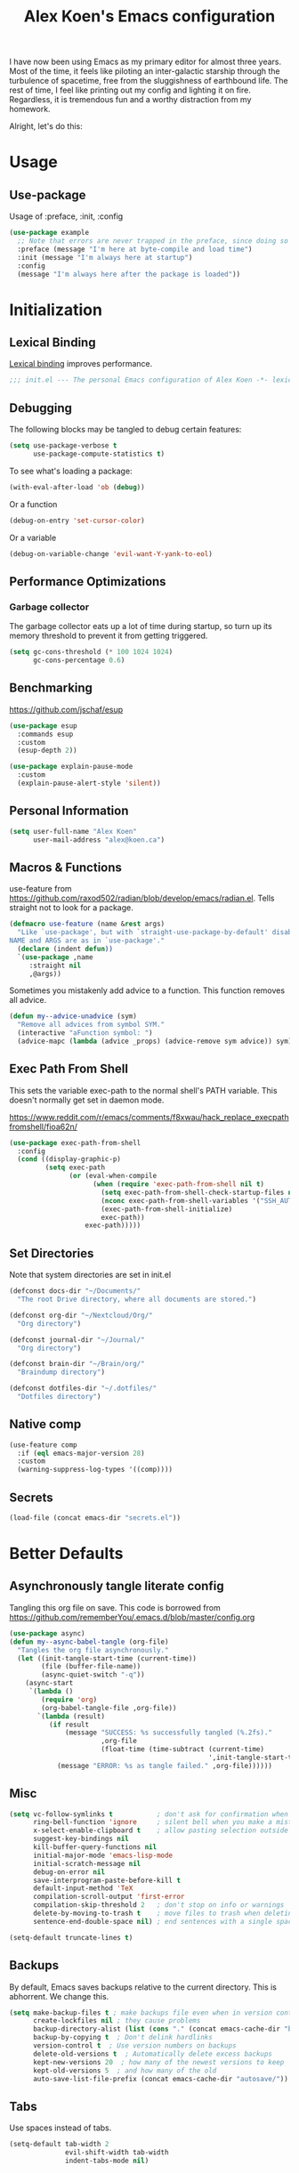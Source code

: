 #+title: Alex Koen's Emacs configuration

I have now been using Emacs as my primary editor for almost three years. Most of the time, it feels like piloting an inter-galactic starship through the turbulence of spacetime, free from the sluggishness of earthbound life. The rest of time, I feel like printing out my config and lighting it on fire. Regardless, it is tremendous fun and a worthy distraction from my homework.

Alright, let's do this:
* Usage
** Use-package

Usage of :preface, :init, :config
#+begin_src emacs-lisp :tangle no
(use-package example
  ;; Note that errors are never trapped in the preface, since doing so would hide definitions from the byte-compiler.
  :preface (message "I'm here at byte-compile and load time")
  :init (message "I'm always here at startup")
  :config
  (message "I'm always here after the package is loaded"))
#+end_src


* Initialization
** Lexical Binding

[[https://www.gnu.org/software/emacs/manual/html_node/elisp/Lexical-Binding.html][Lexical binding]] improves performance.

#+begin_src emacs-lisp :tangle yes :comments no
;;; init.el --- The personal Emacs configuration of Alex Koen -*- lexical-binding: t; -*-
#+end_src

** Debugging

The following blocks may be tangled to debug certain features:

#+begin_src emacs-lisp :tangle no
(setq use-package-verbose t
      use-package-compute-statistics t)
#+end_src

To see what's loading a package:
#+begin_src emacs-lisp :tangle no
(with-eval-after-load 'ob (debug))
#+end_src

Or a function
#+begin_src emacs-lisp :tangle no
(debug-on-entry 'set-cursor-color)
#+end_src

Or a variable
#+begin_src emacs-lisp :tangle no
(debug-on-variable-change 'evil-want-Y-yank-to-eol)
#+end_src

** Performance Optimizations
*** Garbage collector

The garbage collector eats up a lot of time during startup, so turn up its memory threshold to prevent it from getting triggered.

#+begin_src emacs-lisp :tangle yes
(setq gc-cons-threshold (* 100 1024 1024)
      gc-cons-percentage 0.6)
#+end_src

** Benchmarking

https://github.com/jschaf/esup

#+begin_src emacs-lisp :tangle yes
(use-package esup
  :commands esup
  :custom
  (esup-depth 2))
#+end_src

#+begin_src emacs-lisp :tangle yes
(use-package explain-pause-mode
  :custom
  (explain-pause-alert-style 'silent))
#+end_src
** Personal Information

#+begin_src emacs-lisp :tangle yes
(setq user-full-name "Alex Koen"
      user-mail-address "alex@koen.ca")
#+end_src

** Macros & Functions

use-feature from [[https://github.com/raxod502/radian/blob/develop/emacs/radian.el]]. Tells straight not to look for a package.
#+begin_src emacs-lisp :tangle yes
(defmacro use-feature (name &rest args)
  "Like `use-package', but with `straight-use-package-by-default' disabled.
NAME and ARGS are as in `use-package'."
  (declare (indent defun))
  `(use-package ,name
     :straight nil
     ,@args))
#+end_src

Sometimes you mistakenly add advice to a function. This function removes all advice.
#+begin_src emacs-lisp :tangle yes
(defun my--advice-unadvice (sym)
  "Remove all advices from symbol SYM."
  (interactive "aFunction symbol: ")
  (advice-mapc (lambda (advice _props) (advice-remove sym advice)) sym))
#+end_src

** Exec Path From Shell

This sets the variable exec-path to the normal shell's PATH variable. This doesn't normally get set in daemon mode.

[[https://www.reddit.com/r/emacs/comments/f8xwau/hack_replace_execpathfromshell/fioa62n/]]
#+begin_src emacs-lisp :tangle yes
(use-package exec-path-from-shell
  :config
  (cond ((display-graphic-p)
         (setq exec-path
               (or (eval-when-compile
                     (when (require 'exec-path-from-shell nil t)
                       (setq exec-path-from-shell-check-startup-files nil)
                       (nconc exec-path-from-shell-variables '("SSH_AUTH_LOCK" "PATH" "PASSWORD_STORE_DIR"))
                       (exec-path-from-shell-initialize)
                       exec-path))
                   exec-path)))))
#+end_src
** Set Directories

Note that system directories are set in init.el

#+begin_src emacs-lisp :tangle yes
(defconst docs-dir "~/Documents/"
  "The root Drive directory, where all documents are stored.")

(defconst org-dir "~/Nextcloud/Org/"
  "Org directory")

(defconst journal-dir "~/Journal/"
  "Org directory")

(defconst brain-dir "~/Brain/org/"
  "Braindump directory")

(defconst dotfiles-dir "~/.dotfiles/"
  "Dotfiles directory")
#+end_src

** Native comp
#+begin_src emacs-lisp :tangle yes
(use-feature comp
  :if (eql emacs-major-version 28)
  :custom
  (warning-suppress-log-types '((comp))))
#+end_src
** Secrets
#+begin_src emacs-lisp :tangle yes
(load-file (concat emacs-dir "secrets.el"))
#+end_src

* Better Defaults
** Asynchronously tangle literate config

Tangling this org file on save. This code is borrowed from https://github.com/rememberYou/.emacs.d/blob/master/config.org

#+begin_src emacs-lisp :tangle yes
(use-package async)
(defun my--async-babel-tangle (org-file)
  "Tangles the org file asynchronously."
  (let ((init-tangle-start-time (current-time))
        (file (buffer-file-name))
        (async-quiet-switch "-q"))
    (async-start
     `(lambda ()
        (require 'org)
        (org-babel-tangle-file ,org-file))
       `(lambda (result)
          (if result
              (message "SUCCESS: %s successfully tangled (%.2fs)."
                       ,org-file
                       (float-time (time-subtract (current-time)
                                                  ',init-tangle-start-time)))
            (message "ERROR: %s as tangle failed." ,org-file))))))
#+end_src

** Misc
#+begin_src emacs-lisp :tangle yes
(setq vc-follow-symlinks t           ; don't ask for confirmation when opening symlinked file
      ring-bell-function 'ignore     ; silent bell when you make a mistake
      x-select-enable-clipboard t    ; allow pasting selection outside of emacs
      suggest-key-bindings nil
      kill-buffer-query-functions nil
      initial-major-mode 'emacs-lisp-mode
      initial-scratch-message nil
      debug-on-error nil
      save-interprogram-paste-before-kill t
      default-input-method 'TeX
      compilation-scroll-output 'first-error
      compilation-skip-threshold 2   ; don't stop on info or warnings
      delete-by-moving-to-trash t    ; move files to trash when deleting
      sentence-end-double-space nil) ; end sentences with a single space

(setq-default truncate-lines t)
#+end_src

** Backups

By default, Emacs saves backups relative to the current directory. This is abhorrent. We change this.

#+begin_src emacs-lisp :tangle yes
(setq make-backup-files t ; make backups file even when in version controlled dir
      create-lockfiles nil ; they cause problems
      backup-directory-alist (list (cons "." (concat emacs-cache-dir "backups/")))
      backup-by-copying t  ; Don't delink hardlinks
      version-control t  ; Use version numbers on backups
      delete-old-versions t  ; Automatically delete excess backups
      kept-new-versions 20  ; how many of the newest versions to keep
      kept-old-versions 5  ; and how many of the old
      auto-save-list-file-prefix (concat emacs-cache-dir "autosave/"))
#+end_src

** Tabs

Use spaces instead of tabs.

#+begin_src emacs-lisp :tangle yes
(setq-default tab-width 2
              evil-shift-width tab-width
              indent-tabs-mode nil)
#+end_src
** Whitespace
#+begin_src emacs-lisp :tangle yes
(use-package ws-butler
  :hook (prog-mode . ws-butler-mode)
  :custom
  (ws-butler-keep-whitespace-before-point nil))

#+end_src
** Revert

Automatically reload buffers on file change

#+begin_src emacs-lisp :tangle yes
(global-auto-revert-mode 1)
#+end_src

** Helpful

#+begin_src emacs-lisp :tangle yes
(use-package helpful
  :commands helpful--read-symbol
  :init
  (global-set-key [remap describe-function] #'helpful-callable)
  (global-set-key [remap describe-command]  #'helpful-command)
  (global-set-key [remap describe-variable] #'helpful-variable)
  (global-set-key [remap describe-key]      #'helpful-key)
  (global-set-key [remap describe-symbol]   #'helpful-symbol)

  :config
  ;; By default, evil shadows helpful keys
  (evil-define-key 'normal helpful-mode-map "q" 'quit-window)

  ;; Always select help window when opened
  (setq help-window-select t))
#+end_src
** Which Key

A small buffer which shows the list of commands you can execute next.

#+begin_src emacs-lisp :tangle yes
(use-package which-key
  :demand t
  :custom
  (which-key-idle-delay 0.2)
  (which-key-separator " ")
  (which-key-prefix-prefix "+")
  :config
  (which-key-mode 1))
#+end_src
** Custom
#+begin_src emacs-lisp :tangle yes
;; FIXME General must be loaded first
;; (use-feature custom
;;   :general
;;   (general-nmap :keymaps 'custom-mode-map
;;     "<mouse-down-1>" 'widget-button-click))
#+end_src

** No littering

#+begin_src emacs-lisp :tangle yes
(use-package no-littering
  :config
  (with-eval-after-load 'recentf
    (add-to-list 'recentf-exclude no-littering-var-directory)
    (add-to-list 'recentf-exclude no-littering-etc-directory))

  (setq auto-save-file-name-transforms
	`((".*" ,(no-littering-expand-var-file-name "auto-save/") t)))

  ;; no-littering changes default snippets directory, so I changed it back.
  (add-to-list 'yas-snippet-dirs
	       (expand-file-name "snippets" user-emacs-directory)))
#+end_src
* Appearance
** Theme
*** Modus-themes

The Modus themes are striking and are noticeably easier to read than alternatives. The following code is taken from the theme's [[https://protesilaos.com/modus-themes/#h:69b92089-069c-4ba1-9d94-cc3415fc4f87][manual]].

#+begin_src emacs-lisp :tangle yes
(use-package modus-themes
  :config
  (load-theme 'modus-operandi t))
#+end_src

*** Doom-themes

#+begin_src emacs-lisp :tangle yes

(use-package doom-themes
  :defer t
  :custom-face
  (font-lock-comment-face ((t (:slant italic))))

  :config
  ;; (load-theme 'doom-spacegrey t)
  (doom-themes-org-config))
#+end_src

** Text
*** Font

#+begin_src emacs-lisp :tangle yes
(defun my--configure-fonts (_)
  (set-face-attribute 'default nil
                      :font "Pragmata Pro"
                      :height 120)

  (set-face-attribute 'fixed-pitch nil
                      :font "Pragmata Pro"
                      :height 120)

  (set-face-attribute 'variable-pitch nil
                      :font "Pragmata Pro"
                      :weight 'normal
                      :height 120)

 (remove-hook 'after-make-frame-functions #'my-configure-fonts))

;; In daemon mode, fonts must be set after frame creation.
(if (daemonp)
    (add-hook 'after-make-frame-functions #'my--configure-fonts)
  (my--configure-fonts t))
#+end_src

** Frame
*** Parameters
#+begin_src emacs-lisp :tangle yes
(add-to-list 'default-frame-alist '(internal-border-width . 16))
#+end_src
*** Tool Bar

#+begin_src emacs-lisp :tangle yes
(menu-bar-mode -1)
(scroll-bar-mode -1)
(tool-bar-mode -1)
(tooltip-mode -1)
#+end_src

*** Startup Screen

#+begin_src emacs-lisp :tangle yes
(setq inhibit-startup-screen t)	; inhibit useless and old-school startup screen
#+end_src

** Prompts

Make yes or no prompts be y or n prompts

#+begin_src emacs-lisp :tangle yes
(fset 'yes-or-no-p 'y-or-n-p)
#+end_src

** Dashboard
#+begin_src emacs-lisp :tangle yes
(use-package dashboard
  :custom
  (dashboard-startup-banner (concat emacs-dir "splash.png"))
  (dashboard-set-heading-icons t)
  (dashboard-set-file-icons t)
  (dashboard-center-content t)
  (dashboard-items nil)
  (dashboard-page-separator "\n")
  :config
  (dashboard-setup-startup-hook))
#+end_src
** Visual-line mode
#+begin_src emacs-lisp :tangle yes
(add-hook 'text-mode-hook #'visual-line-mode)
#+end_src
** Relative line numbers

#+begin_src emacs-lisp :tangle yes
(global-display-line-numbers-mode t)
(setq display-line-numbers-type 'relative
      display-line-numbers-grow-only t)

;; Prevent lines from being shifted when order of magnitude increases.
(setq display-line-numbers-width-start t)

;; Disable line numbers for some modes
(dolist (mode '(term-mode-hook
                shell-mode-hook
                vterm-mode-hook
                org-agenda-mode-hook
                jupyter-repl-mode-hook
                treemacs-mode-hook
                olivetti-mode-hook
                eshell-mode-hook))
  (add-hook mode (lambda () (display-line-numbers-mode 0))))
#+end_src

** Highlight current line
#+begin_src emacs-lisp :tangle yes
(use-feature hl-line
  :hook (prog-mode . hl-line-mode))
#+end_src
** Show matching parentheses

#+begin_src emacs-lisp :tangle yes
(setq show-paren-delay 0)
(show-paren-mode 1)
#+end_src

** Smooth Scrolling

Copied from Doom Emacs

#+begin_src emacs-lisp :tangle yes
(setq hscroll-margin 2
      fast-but-imprecise-scrolling t
      hscroll-step 1
      ;; Emacs spends too much effort recentering the screen if you scroll the
      ;; cursor more than N lines past window edges (where N is the settings of
      ;; `scroll-conservatively'). This is especially slow in larger files
      ;; during large-scale scrolling commands. If kept over 100, the window is
      ;; never automatically recentered.
      scroll-conservatively 101
      scroll-margin 0
      scroll-preserve-screen-position t
      ;; Reduce cursor lag by a tiny bit by not auto-adjusting `window-vscroll'
      ;; for tall lines.
      auto-window-vscroll nil
      ;; mouse
      mouse-wheel-scroll-amount '(5 ((shift) . 2))
      mouse-wheel-progressive-speed nil)  ; don't accelerate scrolling

#+end_src
** smartparens

[[https://github.com/Fuco1/smartparens][Utility]] for managing parenthesis in Emacs

#+begin_src emacs-lisp :tangle yes
(use-package smartparens
  :init
  ;; Don't highlight - overly distracting
  (setq sp-highlight-pair-overlay nil
        sp-highlight-wrap-overlay nil
        sp-highlight-wrap-tag-overlay nil
        sp-escape-quotes-after-insert nil)
  (setq-default sp-autoskip-closing-pair nil)
  :config
  (require 'smartparens-config)

  (defun sp-point-before-whitespace-p (_id action _context)
    "Return t if point is followed by a whitespace character, nil
otherwise. This predicate is only tested on \"insert\" action."
    (when (eq action 'insert)
      (sp--looking-at-p "\\s-")))

  (defun sp-point-before-closing-brace-p (_id action _context)
    "Return t if point is followed by a closing brace character, nil
otherwise. This predicate is only tested on \"insert\" action."
    (when (eq action 'insert)
      (sp--looking-at-p "[])}]")))

  (dolist (brace '("(" "{" "["))
    (sp-pair brace nil
             ;; Expand {|} => SPC => { | }
             ;; Expand {|} => RET => {
             ;;   |
             ;; }
             :post-handlers '(("||\n[i]" "RET") ("| " "SPC"))
             ;; Don't autopair opening braces if before a non-whitespace
             ;; character. The rationale: it interferes with manual balancing of
             ;; braces, and is odd form to have s-exps with no whitespace in
             ;; between, e.g. ()()(). Insert whitespace if genuinely want to
             ;; start a new form in the middle of a word.
             :when '(sp-point-before-whitespace-p
                     sp-point-before-closing-brace-p
                     sp-point-before-eol-p)))

  ;; Don't do square-bracket space-expansion where it doesn't make sense to
  (sp-local-pair '(emacs-lisp-mode org-mode markdown-mode)
                 "[" nil :post-handlers '(:rem ("| " "SPC")))

  (smartparens-global-mode 1))
#+end_src


** All the icons
#+begin_src emacs-lisp :tangle yes
(use-package all-the-icons
  :defer t)
#+end_src

** Doom-modeline

A fancy and fast mode-line inspired by minimalistic design

#+begin_src emacs-lisp :tangle yes
(use-package doom-modeline
  :init (doom-modeline-mode 1))
#+end_src

** Hide modeline
#+begin_src emacs-lisp :tangle yes
(use-package hide-mode-line
  :commands hide-mode-line-mode)
#+end_src
** hl-todo

Highlights keywords in comments

#+begin_src emacs-lisp :tangle yes
(use-package hl-todo
:hook ((org-mode markdown-mode prog-mode) . hl-todo-mode)
:config
(setq hl-todo-highlight-punctuation ":"
      hl-todo-keyword-faces
      `(;; For things that need to be done, just not today.
        ("TODO" warning bold)
        ;; For problems that will become bigger problems later if not
        ;; fixed ASAP.
        ("FIXME" error bold)
        ;; For tidbits that are unconventional and not intended uses of the
        ;; constituent parts, and may break in a future update.
        ("HACK" font-lock-constant-face bold)
        ;; For things that were done hastily and/or hasn't been thoroughly
        ;; tested. It may not even be necessary!
        ("REVIEW" font-lock-keyword-face bold)
        ;; For especially important gotchas with a given implementation,
        ;; directed at another user other than the author.
        ("NOTE" success bold)
        ;; For things that just gotta go and will soon be gone.
        ("DEPRECATED" font-lock-doc-face bold))))
#+end_src
** Doom-Popup

#+begin_src emacs-lisp :tangle yes
(use-package doom-popup
  :commands (set-popup-rule! set-popup-rules!)
  :straight (:host github :repo "akoen/doom-popup")
  :custom
  (+popup-all-popups t)
  (windmove-allow-all-windows t)
  :config
  (+popup-mode +1)
  (add-hook '+window-quit-hook #'+popup-close-on-escape-h 'append)
  ;; General keyword doesn't seem to work with :straight
  (general-define-key :states '(normal insert motion)
                      :keymaps 'override
                      "C-<tab>"   #'+popup/toggle
                      ;; "C-~"   #'+popup/raise
                      "C-x p" #'+popup/other)

  (set-popup-rules!
    '(("\\*Async Shell Command\\*" :ttl nil))))
#+end_src

* Keybindings
** Unbind RET

Unbind return from evil, so that org-return-follows-link works.
#+begin_src emacs-lisp :tangle yes
(with-eval-after-load 'evil-maps
  (define-key evil-motion-state-map (kbd "RET") nil))
#+end_src

** General

Space is the best leader key.

#+begin_src emacs-lisp :tangle yes
(use-package general
  :after which-key
  :config
  (general-override-mode)
  (general-evil-setup)
  (general-auto-unbind-keys)

  (general-create-definer leader-key
    :keymaps 'override
    :states '(normal insert hybrid visual motion operator emacs)
    :prefix "SPC"
    :non-normal-prefix "C-SPC")

  (leader-key
    ;; Misc
    "u" 'universal-argument

    ;; Buffer
    "b" '(:wk "buffer")
    "br" 'revert-buffer
    "bD" 'kill-buffer
    "`" 'evil-switch-to-windows-last-buffer

    "d" '(:wk "debug")

    "e" '(:wk "eval")
    "ef" 'load-file

    ;; Files
    "." 'find-file
    "ff" 'dired-jump
    "fs" 'save-buffer
    "fR" '((lambda (new-path)
             (interactive (list (read-file-name "Move file to: ")))
             (rename-file (buffer-file-name) (expand-file-name new-path)))
           :wk "move/rename")

    ;; Magit
    "g" '(:wk "git")
    "gg" 'magit-status
    "gfh" 'magit-log-buffer-file

    ;; Language
    "lg" 'writing-mode
    "ls" 'flyspell-mode
    "lb" 'ispell-buffer

    ;; Org mode
    "o" '(:wk "org")
    "oa" 'org-agenda
    "oc" 'org-capture
    "ojj" 'org-journal-new-entry
    "oje" 'org-journal-new-date-entry
    "ojs" 'org-journal-search-forever

    ;; Terminal
    "t" '(:wk "term")
    "tn" 'vterm-other-window
    ))
#+end_src

** Hydra

[[https://github.com/abo-abo/hydra][Hydra]] is a package that allows for families of short keybindings to be defined.

#+BEGIN_QUOTE
Once you summon the Hydra through the prefixed binding (the body + any one head), all heads can be called in succession with only a short extension.

The Hydra is vanquished once Hercules, any binding that isn't the Hydra's head, arrives. Note that Hercules, besides vanquishing the Hydra, will still serve his original purpose, calling his proper command. This makes the Hydra very seamless, it's like a minor mode that disables itself auto-magically.
#+END_QUOTE

#+begin_src emacs-lisp :tangle yes
(use-package hydra
  :general
  ("C-x C-=" 'hydra-zoom/body)
  (general-nmap "C-w" 'hydra-window/body)

  :config
  (defhydra hydra-window ()
    "Window"

    ("C-w" ace-select-window "select" :exit t)
    ("d" delete-window "delete" :exit t)

    ("C-h" evil-window-left "left" :exit t :column "Move")
    ("C-j" evil-window-down "down" :exit t)
    ("C-k" evil-window-up "up" :exit t)
    ("C-l" evil-window-right "right" :exit t)

    ("h" evil-window-left "left" :column "Move Stay")
    ("j" evil-window-down "down")
    ("k" evil-window-up "up")
    ("l" evil-window-right "right")

    ("H" shrink-window-horizontally "←" :column "Resize")
    ("J" enlarge-window "↓")
    ("K" shrink-window "↑")
    ("L" enlarge-window-horizontally "→")

    ("x" ace-delete-window "delete" :exit t :column "Operate")
    ("m" ace-delete-other-windows "maximize" :exit t)
    ("b" balance-windows "balance")

    ("sh" evil-window-split "horizontally" :column "Split" :exit t)
    ("sv" evil-window-vsplit "vertically" :exit t)

    ("q" quit-window "quit" :color blue))

  (defhydra hydra-zoom ()
    "zoom"
    ("+" text-scale-increase "in")
    ("=" text-scale-increase "in")
    ("-" text-scale-decrease "out")
    ("_" text-scale-decrease "out")
    ("0" (text-scale-adjust 0) "reset")
    ("q" nil "quit" :color blue))
  )
#+end_src


** Undo

#+begin_src emacs-lisp :tangle yes
(use-package undo-tree
  :custom
  (undo-tree-visualizer-diff t)
  (undo-tree-auto-save-history t)
  (undo-tree-enable-undo-in-region t)
  :config
  (global-undo-tree-mode +1))
#+end_src

** EVIL
*** Base configuration
Allows for traditional vim bindings inside of emacs

#+begin_src emacs-lisp :tangle yes :noweb no-export
;; load evil
(use-package evil
  :after undo-tree
  :init
  ;; In general, evil-want- keybinds must be set on init.
  (setq evil-want-keybinding nil
        evil-want-C-u-scroll t
        evil-want-C-u-delete t
        evil-want-Y-yank-to-eol t)
  :custom
  (evil-undo-system 'undo-tree)
  (evil-split-window-below t)
  (evil-vsplit-window-right t)
  (evil-search-module 'evil-search)
  (evil-ex-substitute-global t)
  (evil-esc-mode nil) ;; performance. Only used for jj/jk type mappings
  ;; (evil-ex-search-vim-style-regexp t) Consider this
  (evil-visual-state-cursor 'hollow)
  (evil-jumps-cross-buffers nil)
  (evil-cross-lines t)
  (evil-emacs-state-cursor "#ff9999")
  (evil-normal-state-cursor "#ffffff")
  :config
  (evil-define-operator my--evil-replace-with-kill-ring (beg end)
    "Replace text object with kill ring contents without replacing them."
    :move-point nil
    (interactive "<r>")
    (save-excursion
      (delete-region beg end)
      (goto-char beg)
      (call-interactively 'evil-paste-before 1)))

  (define-key evil-normal-state-map "go" 'my--evil-replace-with-kill-ring)

  ;; By default indenting moves the point to the beginning of the region. Quite
  ;; honestly, this is evil.
  (defadvice evil-indent (around evil-indent-advice activate)
    (save-excursion
      ad-do-it))

  <<custom text objects>>
  <<better line movement>>

  (evil-mode 1))
#+end_src

*** Better line movement

Especially when writing text, moving by visual lines instead of by numbered lines is the way to go. However, when using relative line numbers, this can make large relative jumps like 13k inaccurate. Here, we define j and k to only move by visual lines if there is no associated COUNT.

#+begin_src emacs-lisp :tangle no :noweb-ref better line movement
(evil-define-motion evil-next-visual-line-or-next-line (count)
  "Move the cursor 1 visual lines down or COUNT numbered lines down."
  :type exclusive
    (let ((line-move-visual (if count nil t)))
      (evil-line-move (or count 1))))

(evil-define-motion evil-previous-visual-line-or-previous-line (count)
  "Move the cursor 1 visual lines up or COUNT numbered lines up."
  :type exclusive
    (let ((line-move-visual (if count nil t)))
      (evil-line-move (- (or count 1)))))

  (define-key evil-normal-state-map (kbd "<remap> <evil-next-line>") 'evil-next-visual-line-or-next-line)
  (define-key evil-normal-state-map (kbd "<remap> <evil-previous-line>") 'evil-previous-visual-line-or-previous-line)
  (define-key evil-motion-state-map (kbd "<remap> <evil-next-line>") 'evil-next-visual-line-or-next-line)
  (define-key evil-motion-state-map (kbd "<remap> <evil-previous-line>") 'evil-previous-visual-line-or-previous-line)
#+end_src
*** CamelCase word movement
#+begin_src emacs-lisp :tangle yes
(global-subword-mode +1)
#+end_src
*** Custom text objects
#+begin_src emacs-lisp :tangle no :noweb-ref custom text objects
;; See https://github.com/emacs-evil/evil-surround#add-new-surround-pairs-through-creation-of-evil-objects
(defmacro define-and-bind-text-object (key start-regex end-regex
                                           &optional inner-include-delims)
  (let ((inner-name (make-symbol "inner-name"))
        (outer-name (make-symbol "outer-name")))
    `(progn
       (evil-define-text-object ,inner-name (count &optional beg end type)
         (evil-select-paren ,start-regex ,end-regex beg end type count
                            ,inner-include-delims))
       (evil-define-text-object ,outer-name (count &optional beg end type)
         (evil-select-paren ,start-regex ,end-regex beg end type count t))
       (define-key evil-inner-text-objects-map ,key (quote ,inner-name))
       (define-key evil-outer-text-objects-map ,key (quote ,outer-name)))))

(define-and-bind-text-object "e" "\\`." ".\\'" t)
(define-and-bind-text-object "l" "^." ".$" t)
(define-and-bind-text-object "/" "/" "/")
(define-and-bind-text-object "*" "*" "*")
(define-and-bind-text-object "~" "\\~" "\\~")
(define-and-bind-text-object "=" "=" "=")
(define-and-bind-text-object "$" "\\$" "\\$")
(define-and-bind-text-object "," "," ",")

(with-eval-after-load 'evil-nerd-commenter
  (define-key evil-outer-text-objects-map "c" 'evilnc-outer-commenter)
  (define-key evil-inner-text-objects-map "c" 'evilnc-inner-comment))

(evil-define-text-object evil-inner-url (count &optional _beg _end type)
  "Text object to select the inner url at point.

This excludes the protocol and querystring."
  (cl-destructuring-bind (beg . end)
      (bounds-of-thing-at-point 'url)
    (evil-range
     (save-excursion
       (goto-char beg)
       (re-search-forward "://" end t))
     (save-excursion
       (goto-char end)
       (- (if-let (pos (re-search-backward "[?#]" beg t))
              pos
            end)
          (if (evil-visual-state-p)
              1
            0)))
     type)))

(evil-define-text-object evil-outer-url (count &optional _beg _end type)
  "Text object to select the whole url at point."
  (cl-destructuring-bind (beg . end)
      (bounds-of-thing-at-point 'url)
    (evil-range
     beg (- end (if (evil-visual-state-p) 1 0))
     type)))

(define-key evil-outer-text-objects-map "u" 'evil-outer-url)
(define-key evil-inner-text-objects-map "u" 'evil-inner-url)
#+end_src
*** EVIL-Collection
#+begin_src emacs-lisp :tangle yes
(use-package evil-collection
  :after evil
  :config
  (setq evil-collection-company-use-tng nil)
  (evil-collection-init))
#+end_src

*** A more peaceful keyboard-quit

This code allows us to quit basically everything using ESC.

#+begin_src emacs-lisp :tangle yes
(setq evil-intercept-esc nil) ;; May need to be set to t

(defvar my--escape-hook nil
  "A hook run when esc is pressed")

(defun +edit-quit ()
  "Run `my--escape-hook'."
  (interactive)
  (cond
   ((evil-insert-state-p) (evil-force-normal-state))
	 ;; quit the minibuffer if open.
   ((minibuffer-window-active-p (minibuffer-window))
         (abort-recursive-edit))
	;; Run all escape hooks. If any returns non-nil, then stop there.
	((run-hook-with-args-until-success 'my--escape-hook))
	;; don't abort macros
	((or defining-kbd-macro executing-kbd-macro) nil)
  ;; Back to the default
  ((keyboard-quit))))

(defun +window-quit ()
  (interactive)
  (cond
   ((minibuffer-window-active-p (minibuffer-window))
   (abort-recursive-edit))
  ((run-hook-with-args-until-success '+window-quit-hook))))

;; We want this *everywhere*
(general-define-key :states '(insert normal visual motion) "<escape>" '+edit-quit)
;; Covers other places like the minibufer
(general-def :keymaps 'override "<escape>" '+edit-quit)
(general-def :states '(normal visual motion) :keymaps 'override
  "<DEL>" '+window-quit
  "<backspace>" '+window-quit)
#+end_src

*** evil-surround

This package emulates surround.vim by Tim Pope.

#+begin_src emacs-lisp :tangle yes
(use-package evil-surround
  :config
  (global-evil-surround-mode 1)
  ;; Do not add spaces inside parens
  (evil--add-to-alist
   'evil-surround-pairs-alist
   ?\( '("(" . ")")
   ?\[ '("[" . "]")
   ?\{ '("{" . "}")
   ?\) '("( " . " )")
   ?\] '("[ " . " ]")
   ?\} '("{ " . " }")))
#+end_src

*** evil-nerd-commenter
#+begin_src emacs-lisp :tangle yes
(use-package evil-nerd-commenter
  :general
  (general-nmap "gc" 'evilnc-comment-operator))
#+end_src

*** evil-numbers
#+begin_src emacs-lisp :tangle yes
(use-package evil-numbers
  :general
  (general-nmap
    "g=" 'evil-numbers/inc-at-pt
    "g-" 'evil-numbers/dec-at-pt))
#+end_src

*** evil-args
#+begin_src emacs-lisp :tangle yes
(use-package evil-args
  :commands evil-inner-arg evil-outer-arg
  :init
  (define-key evil-inner-text-objects-map "a" 'evil-inner-arg)
  (define-key evil-outer-text-objects-map "a" 'evil-outer-arg))
#+end_src

*** evil-matchit
#+begin_src emacs-lisp :tangle yes
(use-package evil-matchit
  :config
  (global-evil-matchit-mode 1))
#+end_src

*** evil-snipe

Allows for quick movement to 2-char sequences.

#+begin_src emacs-lisp :tangle yes
(use-package evil-snipe
  :config
  (evil-snipe-mode +1)
  (evil-snipe-override-mode +1))
#+end_src
*** evil-goggles

Gives a visual indication as to the region you just edited.

#+begin_src emacs-lisp :tangle yes
(use-package evil-goggles
  :config
  (evil-goggles-mode)
  (evil-goggles-use-diff-faces))
#+end_src
** winner-mode

Pressing Q restores the window configuration to the last state. Useful for killing compilation buffers etc. Redo with C-c right

#+begin_src emacs-lisp :tangle yes
(use-feature winner
  :after evil
  :config
  ;; We do not want to defer since winner does not start logging until
  ;; it is loaded
  (bind-key "Q" #'winner-undo evil-normal-state-map)
  (winner-mode 1))
#+end_src
** Avy

#+begin_src emacs-lisp :tangle yes
(use-package avy
  :general
  (general-nmap "C-s" 'evil-avy-goto-char-timer)
  :custom
  (avy-background t))
#+end_src
** Ace-window

#+begin_src emacs-lisp :tangle yes
(use-package ace-window
  :custom-face
  (aw-leading-char-face ((t (:inherit font-lock-keyword-face :bold t :height 3.0))))
  :custom
  (aw-keys '(?h ?j ?k ?l ?a ?s ?d ?f))
  (aw-dispatch-always t)
  (aw-scope 'frame))
#+end_src
** Link-hint
#+begin_src emacs-lisp :tangle yes
(use-package ace-link
  ;; REVIEW Link-hint was better, but as problems in mu4e emails
  :general
  (general-nmap
    :keymaps '(helpful-mode-map info-mode-map mu4e-view-mode-map)
    "o" 'ace-link)
  (leader-key
    "sl" 'ace-link))
#+end_src
* Completion
** Minibuffer Completion
#+begin_src emacs-lisp :tangle yes
(use-package vertico
  :straight '(vertico :host github
                      :repo "minad/vertico"
                      :branch "main"
                      :files (:defaults "extensions/*")
                      :includes (vertico-directory))
  :custom
  (vertico-cycle t)
  (enable-recursive-minibuffers t)
  :config
  (vertico-mode 1))

(use-package vertico-directory
  ;; More convenient directory navigation commands
  :bind (:map vertico-map
              ("RET" . vertico-directory-enter)
              ("DEL" . vertico-directory-delete-char)
              ("M-DEL" . vertico-directory-delete-word))
  ;; Tidy shadowed file names
  :hook (rfn-eshadow-update-overlay . vertico-directory-tidy))

(use-feature savehist
  :custom
  (history-length 25)
  :config
  (savehist-mode 1))

(use-package orderless
  :custom
  (completion-styles '(orderless))
  (completion-category-defaults nil)
  (completion-category-overrides '((file (styles . (partial-completion))))))

(use-package consult
  :general
  (leader-key
    "fr" 'consult-recent-file
    "bb" 'consult-buffer
    "RET" 'consult-bookmark
    "yp" 'consult-yank
    "so" 'consult-outline
    "sO" 'consult-org-agenda
    "ss" 'consult-line
    "sf" 'consult-focus-lines)
  :custom
  (consult-narrow-key "<")
  (consult-project-root-function #'projectile-project-root)
  :init
  ;; Configure the register formatting. This improves the register
  ;; preview for `consult-register', `consult-register-load',
  ;; `consult-register-store' and the Emacs built-ins.
  (setq register-preview-delay 0
        register-preview-function #'consult-register-format)
  (advice-add #'register-preview :override #'consult-register-window)

  ;; Replace `completing-read-multiple' with an enhanced version.
  (advice-add #'completing-read-multiple :override #'consult-completing-read-multiple))

(use-package consult-flycheck
  :commands consult-flycheck
  :general
  (leader-key
    "cf" 'consult-flycheck))

(use-package consult-dir
  :general
  (leader-key "fd" 'consult-dir)
  (:keymaps 'vertico-map
            "C-x C-d" 'consult-dir
            "C-x C-j" 'consult-jump-file))

(use-package marginalia
  :config
  (marginalia-mode +1))

(use-package embark
  :general
  ;; Bindings shadow evil-repeat-pop
  (:states '(normal insert)
           "C-." 'embark-act
           "M-." 'embark-dwim
           "C-h B" 'embark-bindings)
  (:keymaps 'vertico-map
            "C-." 'embark-act
            "M-." 'embark-dwim)
  :custom
  (prefix-help-command #'embark-prefix-help-command)
  :config
  (setq embark-action-indicator
        (lambda (map _target)
          (which-key--show-keymap "Embark" map nil nil 'no-paging)
          #'which-key--hide-popup-ignore-command)
        embark-become-indicator embark-action-indicator))

(use-package embark-consult
  :after (embark consult)
  :demand t
  :hook
  (embark-collect-mode . embark-consult-preview-minor-mode))
#+end_src
** Company

#+begin_src emacs-lisp :tangle yes
;; REVIEW Consider replacing with https://github.com/minad/corfu
(use-package company
  :defer 0.5
  :hook (prog-mode . company-mode)
  :general
  (:keymaps 'company-active-map
            "<tab>" nil
            "TAB" nil
            "C-n" 'company-select-next-or-abort
            "C-p" 'company-select-previous-or-abort)
  (:keymaps 'company-active-map
            :predicate 'company-explicit-action-p
            "<return>"  'company-complete-selection
            "RET"  'company-complete-selection)
  (general-imap "TAB" (general-predicate-dispatch nil
           (and (bound-and-true-p yas-minor-mode)
                (yas-maybe-expand-abbrev-key-filter 'yas-expand))
           #'yas-expand
           (>= company-candidates-length 1)
           #'company-complete-selection))

  (general-imap "<tab>" (general-predicate-dispatch nil
           (and (bound-and-true-p yas-minor-mode)
                (yas-maybe-expand-abbrev-key-filter 'yas-expand))
           #'yas-expand
           (>= company-candidates-length 1)
           #'company-complete-selection))

  :config
  ;; Make completions display faster
  (setq company-idle-delay 0.15)
  ;; don't downcase results from company-dabbrev
  (setq company-dabbrev-downcase nil)
  ;; use only buffers with same major-mode for company-dabbrev
  (setq company-dabbrev-other-buffers t)
  ;; Make completions display when you have only typed one character,
  ;; instead of three.
  (setq company-minimum-prefix-length 1))
#+end_src

** Yasnippet

A package with which you can insert code or text snippets based on templates.

We define a function to autocomplete snippets. See [[https://github.com/joaotavora/yasnippet/issues/998]]
#+begin_src emacs-lisp :tangle yes
(use-package yasnippet
  :defer 5
  :general
  (leader-key "cy" (defhydra hydra-yas (:color blue
                                               :hint nil)
		     "
_i_nsert    _n_ew       _v_isit
_r_eload    e_x_pand    _?_ list
"
		     ("i" yas-insert-snippet)
		     ("n" yas-new-snippet)
		     ("v" yas-visit-snippet-file)
		     ("r" yas-reload-all)
		     ("x" yas-expand)
		     ("?" yas-describe-tables)
		     ("q" nil "cancel" :color blue)))
  :bind*
  (:map yas-keymap
	("TAB" . (lambda () (interactive) (company-abort) (yas-next-field)))
	("<tab>" . (lambda () (interactive) (company-abort) (yas-next-field))))
  :config

  ;; Automatically expand snippet when # condition: 'auto is used in snippet header
  (defun my--yas-try-expanding-auto-snippets ()
    (when (and (boundp 'yas-minor-mode) yas-minor-mode)
      (let ((yas-buffer-local-condition ''(require-snippet-condition . auto)))
        (yas-expand))))

  (add-hook 'post-command-hook #'my--yas-try-expanding-auto-snippets)

  (add-to-list 'warning-suppress-types '(yasnippet backquote-change))

  (setq yas-verbosity 2)
  (yas-global-mode 1))
#+END_SRC

** Hippie
#+begin_src emacs-lisp :tangle yes
(use-feature hipie-exp
  :general
  (general-define-key "M-/" 'hippie-expand))
#+end_src
* Project, Files, and System

For tools that deal with files.

** Projectile

Project management.

#+begin_src emacs-lisp :tangle yes
(use-package projectile
  :defer 1
  :general
  (leader-key
    ;; Projects
    "SPC" 'projectile-find-file
    "pd" 'projectile-find-dir
    "pp" 'projectile-switch-project
    "pi" 'projectile-invalidate-cache
    "pk" 'projectile-kill-buffers
    "pt" 'my--projectile-find-file-in-project-tasks
    "pc" 'my--projectile-find-file-in-project-config

    "cc" 'projectile-compile-project
    )

  :init
  (setq projectile-enable-caching nil
        projectile-require-project-root 'prompt
        projectile-sort-order 'recentf
        projectile-use-git-grep t) ; use git-grep for text searches

  ;; TODO - Temp fix for git repositories with submodules: see https://github.com/bbatsov/projectile/issues/1302#issuecomment-433894379
  (setq projectile-git-submodule-command nil)

  :config
  (projectile-mode +1)
  (push ".project" projectile-project-root-files-bottom-up))
#+end_src

*** Projectile for specific projects

#+begin_src emacs-lisp :tangle yes
(defun my--projectile-find-file-in-project-config ()
  (interactive)
  (let ((default-directory emacs-dir))
    (projectile-find-file)))

(defun my--projectile-find-file-in-project-tasks ()
  (interactive)
  (let ((default-directory org-dir))
    (projectile-find-file)))

(defun my--projectile-find-file-in-project-dotfiles ()
  (interactive)
  (let ((default-directory dotfiles-dir))
    (projectile-find-file)))
#+end_src
** Affe
Find and grep fuzzy searching, inspired by fzf.

#+begin_src emacs-lisp :tangle yes
(use-package affe
  :straight (:host github :repo "minad/affe")
  :general
  (leader-key
    "sp" 'affe-grep
    ;; We handle file searching with projectile
    ;; "fz" 'affe-find
    )
  :custom
  (affe-regexp-function #'orderless-pattern-compiler)
  (affe-highlight-function #'orderless-highlight-matches)
  (affe-grep-command "rg --hidden --null --color=never --max-columns=1000 --no-heading --line-number -v ^$ .")
  :config
  ;; Preview the current match
  (setf (alist-get #'affe-grep consult-config) nil))
#+end_src
** Magit

An inteface to Git. The mascot of Emacs packages.

#+begin_src emacs-lisp :tangle yes
(use-package magit
  :defer t)

(use-package magit-todos
  :after magit hl-todo
  :custom
  (magit-todos-keyword-suffix "\\(?:([^)]+)\\)?:?") ; make colon optional
  :config
  (magit-todos-mode))
#+end_src

#+begin_src emacs-lisp :tangle yes
(use-package forge
  :after magit)
#+end_src

#+begin_src emacs-lisp :tangle yes
(use-package github-review
  :after magit forge
  :config
  (with-eval-after-load 'forge
    (transient-append-suffix 'forge-dispatch "c u"
      '("c r" "Review pull request" github-review-forge-pr-at-point))))

#+end_src

** Comint
#+begin_src emacs-lisp :tangle yes
(use-feature comint
  :preface
  (defun comint-clear-buffer ()
    (interactive)
    (let ((comint-buffer-maximum-size 0))
      (comint-truncate-buffer)))
  :general
  (general-define-key
   :keymaps 'comint-mode-map
   "C-l" 'comint-clear-buffer))
#+end_src
** Vterm

A fantastic terminal emulator for Emacs. Currently, there is no good way to use evil, and since I'm used to Emacs keybindings in other terminals anyways, we just set the default mode to evil.

#+begin_src emacs-lisp :tangle yes
(use-package vterm
  :ensure-system-package (vterm-ctrl . libvterm)
  :commands vterm vterm-mode
  :general
  (general-emap
    :keymaps 'vterm-mode-map
    "<escape>" 'vterm-send-escape)
  :custom
  (vterm-kill-buffer-on-exit t)
  :init
  (set-popup-rule! "\\*vterm\\*" :ttl nil :size 0.4 :select t))

(use-package vterm-toggle
  :commands vterm-toggle vterm-toggle-cd
  :bind
  (("C-`" . vterm-toggle))
  :custom
  (vterm-toggle-scope 'project))
#+end_src
** Dired
*** Dired
#+begin_src emacs-lisp :tangle yes
(use-feature dired
  :commands dired-jump
  :general
  (general-nmap :keymaps 'dired-mode-map
    "=" 'my--diff-files)
  (:keymaps 'dired-mode-map
            "C-c C-p" 'wdired-change-to-wdired-mode)
  :config
  (setq dired-auto-revert-buffer t  ; don't prompt to revert; just do it
        dired-dwim-target t  ; suggest a target for moving/copying intelligently
        ;; Always copy/delete recursively
        dired-recursive-copies  'always
        dired-recursive-deletes 'top
        dired-clean-confirm-killing-deleted-buffers nil) ;; don't ask just do

  ;; Show directories before files + default -al
  (setq dired-listing-switches "-lAX --group-directories-first")

  ;; Show contents of .desc file in minibuffer
  (defun show-folder-description ()
    (interactive)
    (if (file-exists-p "./.desc")
        (let ((description
               (with-temp-buffer
                 (insert-file-contents "./.desc")
                 (buffer-string))))
          (message description))))

  (add-hook 'dired-after-readin-hook #'show-folder-description)

  (add-hook 'dired-mode-hook #'dired-hide-details-mode)

  (defun my--diff-files ()
    (interactive)
    (let ((files (dired-get-marked-files)))
      (if (<= (length files) 2)
          (let ((file1 (car files))
                (file2 (if (cdr files)
                           (cadr files)
                         (read-file-name
                          "File: "
                          (dired-dwim-target-directory)))))
            (if (file-newer-than-file-p file1 file2)
                (diff file2 file1)
              (diff file1 file2)))
        (error "Cannot diff more thatn 2 files"))))

  (defun my--dired-do-command (command)
    "Run COMMAND on marked files. Any files not already open will be opened.
After this command has been run, any buffers it's modified will remain
open and unsaved."
    (interactive "CRun on marked files M-x ")
    (save-window-excursion
      (mapc (lambda (filename)
              (find-file filename)
              (call-interactively command))
            (dired-get-marked-files)))))


(defun my--copy-file-to-clipboard (&rest @fnames)
  "Copy buffer/dired selection in the linux clipboard as URIs.
ALso accepts file-name strings as a paramater"
  (interactive)
  (let* (($file-list (cond (@fnames @fnames)
                           ((string-equal major-mode "dired-mode") (dired-get-marked-files))
                           ((buffer-file-name) (list (buffer-file-name)))
                           (t (user-error "Nothing selected!"))))
         (file-uri-list (cl-loop for file in $file-list collect (concat "file://" file)))
         (process-connection-type nil)
         (proc (start-process "xclip" nil "xclip" "-i" "-selection" "clipboard" "-t" "text/uri-list")))
    (process-send-string proc (mapconcat 'identity file-uri-list "\n"))
    (process-send-eof proc)))
#+end_src
*** Dired-x

Adds additional functionality on top of dired.

#+begin_src emacs-lisp :tangle yes
(use-feature dired-x
  :hook (dired-mode . dired-omit-mode)
  :general
  (general-define-key
   :states 'normal
   :keymaps 'dired-mode-map
   ")" 'dired-omit-mode)
  :config
  (setq dired-omit-verbose nil)

  (setq dired-omit-files "^\\.")

  ;; Set the default application when using ! or & on files.
  ;; Taken from doom emacs
  (setq dired-guess-shell-alist-user
	`(("\\.\\(?:docx\\|pdf\\|djvu\\|eps\\)\\'" "xdg-open")
	  ("\\.\\(?:jpe?g\\|png\\|gif\\|xpm\\)\\'" "xdg-open")
	  ("\\.\\(?:xcf\\)\\'" "xdg-open")
	  ("\\.csv\\'" "xdg-open")
	  ("\\.tex\\'" "xdg-open")
	  ("\\.\\(?:mp4\\|mkv\\|avi\\|flv\\|rm\\|rmvb\\|ogv\\)\\(?:\\.part\\)?\\'" "xdg-open")
	  ("\\.\\(?:mp3\\|flac\\)\\'" "xdg-open")
	  ("\\.html?\\'" "xdg-open")
	  ("\\.md\\'" "xdg-open"))))
#+end_src

*** Peep-Dired

#+begin_src emacs-lisp :tangle yes
(use-package peep-dired
  :general
  (general-nmap
    :keymaps 'dired-mode-map
    "M-RET" 'peep-dired)
  (general-nmap
    :keymaps 'peep-dired-mode-map
    "j" 'peep-dired-next-file
    "k" 'peep-dired-prev-file
    "C-n" 'peep-dired-next-file
    "C-p" 'peep-dired-prev-file
    "M-n" 'peep-dired-scroll-page-down
    "M-p" 'peep-dired-scroll-page-up
    "q" 'peep-dired)
  :config
  (add-hook 'peep-dired-hook 'evil-normalize-keymaps)
  :custom
  (peep-dired-cleanup-eagerly nil) ; breaks the mode if enabled!
  (peep-dired-ignored-extensions '("mkv mp4")))
#+end_src
*** Dired-Single

#+begin_src emacs-lisp :tangle yes
(use-package dired-single
  :disabled t
  :after dired
  :config
  (define-key dired-mode-map [remap dired-find-file]
    'dired-single-buffer)
  (define-key dired-mode-map [remap dired-mouse-find-file-other-window]
    'dired-single-buffer-mouse)
  (define-key dired-mode-map [remap dired-up-directory]
    'dired-single-up-directory))
#+end_src
*** Dired-Subtree

#+begin_src emacs-lisp :tangle yes
(use-package dired-subtree
  :after dired)
#+end_src
*** Dired-Narrow

#+begin_src emacs-lisp :tangle yes
(use-package dired-narrow
  :after dired
  :general
  (general-nmap
    :keymaps 'dired-mode-map
    "/" 'dired-narrow))
#+end_src
*** Trashed
#+begin_src emacs-lisp :tangle yes
(use-package trashed
  :commands trashed)
#+end_src
** Recentf

Keeps a list of recently opened files.

#+begin_src emacs-lisp :tangle yes
(use-feature recentf
  :commands projectile-recentf
  :config
  (setq recentf-save-file (concat emacs-cache-dir "recentf"))
  (setq recentf-max-menu-item 300)
  (setq recentf-max-saved-item 300)
  (setq recentf-exclude
	'("recentf" ;; remove the recentf load file
	  ".*?autoloads.el$"
	  ".gitignore" ;; ignore `.gitignore' files in projects
	  "/tmp/" ;; ignore temporary files
	  "^/\\(?:ssh\\|su\\|sudo\\)?:" ;; ignore tramp/ssh files
	  ))
  (recentf-mode +1))
#+end_src

** NeoTree
Displays the folder tree
#+begin_src emacs-lisp :tangle yes
(use-package neotree
  :general
  (leader-key
    "ft" 'neotree)
  :init
  (setq neo-theme (if (display-graphic-p) 'icons 'arrow)))
#+end_src

* Text & Organization
** Org-mode
*** Configuration
**** Base
#+begin_src emacs-lisp :tangle yes
  (use-package org
    :hook
    (org-mode . (lambda ()
                  (setq paragraph-start "\\|[  ]*$"
                        paragraph-separate "[  ]*$")))
    
    (org-babel-after-execute . org-redisplay-inline-images)
    :init
    ;; Org knows how to handle its own buffers
    (set-popup-rule! "\\*Org" :ignore t)
    (setq org-directory org-dir
          org-use-fast-todo-selection t                                     ; allow changing to any todo state from a menu
          org-enforce-todo-dependencies t                                   ; block setting task to DONE if there are incomplete subtasks
          org-id-link-to-org-use-id 'create-if-interactive-and-no-custom-id ; use unique ID's for links
          org-id-locations-file (concat org-dir ".orgids")
          org-clone-delete-id t
          org-log-done 'time
          org-catch-invisible-edits 'show
          org-confirm-babel-evaluate nil                                    ; do not ask for confirmation
          org-return-follows-link t
          org-startup-indented t                                            ; indent each level of heading
          org-hide-emphasis-markers t                                       ; hide the markers for italics and bold
          org-format-latex-options (plist-put org-format-latex-options :scale 2)
          org-pretty-entities t                                             ; show entities as UTF8 characters
          org-image-actual-width 600
          org-startup-with-inline-images t
          org-export-with-smart-quotes t)

    :custom-face
    (org-default ((t (:family "Pragmata Pro" :height 1.0)))) ; Alternatively, Office Code Pro is second best
    (org-document-title ((t (:family "Pragmata Pro" :weight bold :height 2.0))))
    (org-document-info ((t (:family "Pragmata Pro"))))
    (org-done ((t (:strike-through t :weight bold))))
    (org-table-header ((t (:weight bold))))
    (org-headline-done ((t (:strike-through t))))
    (org-level-1 ((t (:height 1.2))))
    (org-level-2 ((t (:height 1.1))))
    (org-level-3 ((t (:height 1.1))))
    (org-link ((t (:underline t))))
    ;; FIXME Does not work at startup
    (org-block-end-line ((t (:inherit org-block-begin-line))))
    :config

    ;; Scrolling of inline images in org is a terrible experience, so we
    ;; allow them to be toggled individually with tab and C-c C-c. Alternatively,
    ;; https://github.com/casouri/lunarymacs/blob/master/site-lisp/iscroll.el
    ;; is a promising attempt to fix scrolling itself
    (defun org-toggle-inline-images-at-point ()
      (interactive)
      (when-let* ((link-region (org-in-regexp org-link-bracket-re 1)))
        (let ((org-inline-image-overlays-old org-inline-image-overlays))
          (save-restriction
            (narrow-to-region (car link-region) (cdr link-region))
            (if (-intersection (overlays-at (point)) org-inline-image-overlays)
                (mapc (lambda (ov)
                        (when (member ov org-inline-image-overlays)
                          (delete-overlay ov)
                          (setq org-inline-image-overlays (delete ov org-inline-image-overlays))))
                      (overlays-at (point)))
              (org-display-inline-images 'include-linked 'refresh))
            )
          (unless (equal org-inline-image-overlays org-inline-image-overlays-old) t)) ;; if overlays did not change, the link is not inline image
        ))

    (add-hook 'org-tab-first-hook #'org-toggle-inline-images-at-point)
    (add-hook 'org-ctrl-c-ctrl-c-hook #'org-toggle-inline-images-at-point)

    ;; What's more, when using ipython etc. it is often hard to read
    ;; figure text since the background colour is dark.
    (defun create-image-with-background-color (args)
      "Specify background color of Org-mode inline image through modify `ARGS'."
      (if (eq major-mode 'org-mode)
        (let* ((file (car args))
               (type (cadr args))
               (data-p (caddr args))
               (props (cdddr args)))
          ;; get this return result style from `create-image'
          (append (list file type data-p)
                  (list :background "white")
                  props))
        args))
    (advice-add 'create-image :filter-args #'create-image-with-background-color))
#+end_src

**** Todo keywords

#+begin_src emacs-lisp :tangle yes
(setq org-todo-keywords
      (quote ((sequence "TODO(t)" "NEXT(n)" "|" "DONE(d)")
              (sequence "SOMEDAY(s)" "WAITING(w)" "HOLD(h)" "|" "CANCELLED(c)")))
      org-todo-state-tags-triggers
      (quote (("CANCELLED" ("CANCELLED" . t))
              ("WAITING" ("WAITING" . t))
              ("HOLD" ("WAITING") ("HOLD" . t))
              (done ("WAITING") ("HOLD"))
              ("TODO" ("WAITING") ("CANCELLED") ("HOLD"))
              ("NEXT" ("WAITING") ("CANCELLED") ("HOLD"))
              ("DONE" ("WAITING") ("CANCELLED") ("HOLD")))))
#+end_src
**** Emphasis

Replace underline with highlight
#+begin_src emacs-lisp :tangle yes
(let* ((bg-dark (eq (frame-parameter nil 'background-mode) 'dark))
       (highlight-color (if bg-dark "#585858" "#fffbc2")))
  (setq org-emphasis-alist
        `(("*" bold)
          ("/" italic)
          ("_" (:background ,highlight-color))
          ("=" org-verbatim verbatim)
          ("~" org-code verbatim)
          ("+" (:strike-through t)))))
#+end_src

(disabled) Custom highlight face. From [[https://emacs.stackexchange.com/questions/38216/custom-faces-in-org-9-0]]. Here is possibly a better implementation: https://kitchingroup.cheme.cmu.edu/blog/2016/11/10/Persistent-highlighting-in-Emacs/

#+begin_src emacs-lisp :tangle no
;;; Create highlighter face for marking up text in org-mode
(defface font-lock-highlight-face
  '((t (:inherit org-default :background "#585858")))
  "Face for highlighting text")
(defvar font-lock-highlight-face 'font-lock-highlight-face)

;;; Add keywords
(defun add-highlight-keywords()
  "adds custom keywords for highlighting text in org-mode."
  (font-lock-add-keywords nil
                          '(("\\(!\\)\\([^[:space:]][^\n\r\t]+[^[:space:]]\\)\\(!\\)" . 'font-lock-highlight-face ))))
(add-hook 'org-mode-hook 'add-highlight-keywords)
#+end_src

**** Pretty-symbols
#+begin_src emacs-lisp :tangle yes
(add-hook 'org-mode-hook (lambda ()
			   (push '("#+title: "        . "" ) prettify-symbols-alist)
			   (push '("#+author: "       . "" ) prettify-symbols-alist)
			   (push '("#+begin_src"      . "λ") prettify-symbols-alist)
			   (push '("#+end_src"        . "…") prettify-symbols-alist)
			   (push '("#+results:"       . "→") prettify-symbols-alist)
			   (push '(":results:"        . "⋰") prettify-symbols-alist)
			   (push '("#+name:"          . "-") prettify-symbols-alist)
			   (push '("#+begin_example"  . "~") prettify-symbols-alist)
			   (push '("#+begin_example"  . "~") prettify-symbols-alist)
			   (push '("#+end_example"    . "~") prettify-symbols-alist)
			   (push '("#+end_example"    . "~") prettify-symbols-alist)
			   (push '("#+DOWNLOADED:"    . "→") prettify-symbols-alist)
			   (push '("#+begin_verbatim" . "") prettify-symbols-alist)
			   (push '("#+end_verbatim"   . "") prettify-symbols-alist)
			   (push '("#+begin_verse"    . "") prettify-symbols-alist)
			   (push '("#+end_verse"      . "") prettify-symbols-alist)
			   (push '("#+begin_quote"    . "«") prettify-symbols-alist)
			   (push '("#+end_quote"      . "»") prettify-symbols-alist)
			   (push '("#+tblfm:"         . "∫") prettify-symbols-alist)
			   (push '("[X]"              . (?\[ (Br . Bl) ?✓ (Br . Bl) ?\])) prettify-symbols-alist)
			   (push '("\\\\"             . "↩") prettify-symbols-alist)
			   (prettify-symbols-mode)))
#+end_src
**** Capture

Set up capture templates. The backquoted list allows me to selectively evaluate parts of the list with a , (in this case the concat statement).

#+begin_src emacs-lisp :tangle yes
(setq org-capture-templates
      `(("t" "Todo" entry (file+headline ,(concat org-dir "refile.org") "Refile")
         "* TODO %?")
        ("p" "Project" entry (file+headline ,(concat org-dir "tasks.org") "Projects")
         "* %?")
        ("n" "Next" entry (file+headline ,(concat org-dir "refile.org") "Refile") 
         "* NEXT %? \n:PROPERTIES:\n:TRIGGER: next-sibling todo!(\"NEXT\") chain!(\"TRIGGER\") deadline!(cp)\n:END:\n")
        ("m" "mail" entry (file+olp ,(concat org-dir "refile.org") "Refile")
         "* TODO %? Link: %a")

        ("l" "Protocol" entry (file+headline ,(concat org-dir "refile.org") "Refile")
         "* TODO %? [[%:link][%(transform-square-brackets-to-round-ones \"%:description\")]]\n #+BEGIN_QUOTE\n%i\n#+END_QUOTE")	
        ("L" "Protocol Link" entry (file+headline ,(concat org-dir "refile.org") "Refile")
         "* TODO %? [[%:link][%(transform-square-brackets-to-round-ones \"%:description\")]]\n")))

;; Allow system-wide org-capture shortcut. Adapted from https://www.reddit.com/r/emacs/comments/74gkeq/system_wide_org_capture/

(defadvice org-switch-to-buffer-other-window
    (after supress-window-splitting activate)
  "Delete the extra window if we're in a capture frame"
  (if (equal "capture" (frame-parameter nil 'name))
      (delete-other-windows)))

(defadvice org-capture-finalize
    (after delete-capture-frame activate)
  "Advise capture-finalize to close the frame"
  (when (and (equal "capture" (frame-parameter nil 'name))
             (not (eq this-command 'org-capture-refile)))
    (delete-frame)))

(defadvice org-capture-refile
    (after delete-capture-frame activate)
  "Advise org-refile to close the frame"
  (when (equal "capture" (frame-parameter nil 'name))
    (delete-frame)))

(defun my--activate-capture-frame ()
  "Capture a todo in a new frame."
  (select-frame-by-name "capture")
  (switch-to-buffer (get-buffer-create "*scratch*"))
  (org-capture nil "t")
  (evil-insert-state))

;; System-wide org-agenda
(defadvice org-agenda-quit
    (after delete-capture-frame activate)
  "Advise capture-finalize to close the frame"
  (when (equal "agenda" (frame-parameter nil 'name))
    (delete-frame)))
#+end_src

**** Refile configuration

#+begin_src emacs-lisp :tangle yes
(use-feature org-refile
  :after org
  :init
  (setq org-refile-targets (quote ((nil :maxlevel . 3)
                                   (org-agenda-files :maxlevel . 3))))
  (setq org-refile-use-outline-path t)
  (setq org-outline-path-complete-in-steps nil)
  (setq org-refile-allow-creating-parent-nodes (quote confirm))
  (setq org-indirect-buffer-display 'current-window)
  :config
  (defun bh/verify-refile-target ()
    "Exclude todo keywords with a done state from refile targets"
    (not (member (nth 2 (org-heading-components)) org-done-keywords)))

  (setq org-refile-target-verify-function 'bh/verify-refile-target)

  ;; FIXME apply: Wrong number of arguments: (0 . 0), 3
  (advice-add 'org-refile :after 'org-save-all-org-buffers))
#+end_src

**** Agenda
***** Settings

#+begin_src emacs-lisp :tangle yes
(use-feature org-agenda
  :after org
  :commands org-agenda
  :hook (org-agenda-mode . (lambda ()
                             ;; (org-agenda-entry-text-mode)
                             (hide-mode-line-mode)))
  :custom
  (org-agenda-remove-tags t)
  (org-agenda-breadcrumbs-separator " ❯ ")
  (org-agenda-format-date "")
  (org-habit-graph-column 90)
  :custom-face
  ;; Distinguish scheduled items with overdue items
  (org-scheduled-today ((t (:foreground nil))))
  :config
  (setq org-deadline-warning-days 7)
  (setq org-agenda-dim-blocked-tasks nil)
  ;; (setq org-agenda-compact-blocks t)
  (setq org-agenda-block-separator nil)
  (setq org-agenda-entry-text-maxlines 1)

  ;; Use current window for agenda buffer
  (setq org-agenda-window-setup 'only-window)

  ;; Use all org files in org-dir
  (setq org-agenda-files (list org-dir))
  (setq org-agenda-skip-unavailable-files t)

  (setq org-agenda-skip-scheduled-if-done t)
  (setq org-agenda-skip-deadline-if-done t)

  ;; align tags to right side
  (setq org-agenda-tags-column -100)

  ;; Performance
  ;; https://orgmode.org/org.html#Speeding-Up-Your-Agendas
  (setq org-agenda-inhibit-startup t)
  (setq org-agenda-skip-unavailable-files t)

  (use-package gtd-agenda
    :straight (:host github :repo "akoen/gtd-agenda.el"))
  
  (setq org-agenda-span 'day)
  (setq org-agenda-custom-commands
        '(("g" "Get Things Done (GTD)"
           ((agenda ""
                    ((org-deadline-warning-days 0)
                     (org-agenda-overriding-header "\nAGENDA\n")))
            (+agenda-projects-block nil)
            (org-ql-block '(and (todo "NEXT") (not (ancestors (todo))))
                          ((org-ql-block-header "\nISOLATED TASKS\n")))
            (agenda nil
                    ((org-agenda-entry-types '(:deadline))
                     (org-agenda-format-date "")
                     (org-deadline-warning-days 7)
                     (org-agenda-overriding-header "\nDEADLINES\n")))
            (tags-todo "refile"
                       ((org-agenda-prefix-format "  %?-12t% s")
                        (org-agenda-overriding-header "\nREFILE\n")))
            ;; (org-ql-block '(or (closed :on 0) (log-done :on 0))
            ;;               ((org-ql-block-header "\nCOMPLETED TODAY\n")))
            ))))

  (defun my--check-sync-conflicts ()
    (when (directory-files org-dir nil "conflict")
      (message "Warning: Sync conflicts")))

  (add-hook 'org-agenda-finalize-hook #'my--check-sync-conflicts)

  ;; Save all org buffers before exiting agenda
  (advice-add 'org-agenda-quit :before 'org-save-all-org-buffers))
#+end_src
***** org-ql
#+begin_src emacs-lisp :tangle yes
(use-package org-ql
  :after org
  :config

  (setq org-ql-views
        '(("Deadlines"
           :buffers-files org-agenda-files
           :query (and (todo) (deadline auto)))))
  
  (defconst org-ql-log-done-regexp
    (rx bol "- State \"DONE\"" (1+ blank) "from" (1+ blank) (group (1+ not-newline))))

  (org-ql--defpred log-done (&key from to _on)
    "Return non-nil if current entry contains DONE state change in given period. "
    :normalizers ((`(,predicate-names ,(and num-days (pred numberp)))
                   ;; (clocked) and (closed) implicitly look into the past.
                   (let* ((from-day (* -1 num-days))
                          (rest (list :from from-day)))
                     (org-ql--normalize-from-to-on
                      `(log-done :from ,from))))
                  (`(,predicate-names . ,rest)
                   (org-ql--normalize-from-to-on
                    `(log-done :from ,from :to ,to))))
    :preambles ((`(,predicate-names ,(pred numberp))
                 (list :regexp org-ql-log-done-regexp :query t))
                (`(,predicate-names)
                 (list :regexp org-ql-log-done-regexp :query t)))
    :body
    (org-ql--predicate-ts :from from :to to :regexp org-ql-log-done-regexp :match-group 1)))
#+end_src

**** org-clock
#+begin_src emacs-lisp :tangle yes
(use-feature org-clock
  :after org
  :config
  (setq org-clock-out-remove-zero-time-clocks t))
#+end_src
**** org-modules
#+begin_src emacs-lisp :tangle yes
(use-feature org-install
  :after org
  :custom
  (org-modules '(org-habit))
  :config
  (org-load-modules-maybe t))
#+end_src

***** Habits

#+begin_src emacs-lisp :tangle yes
(use-feature org-habit
  :after org
  :config
  (setq org-log-repeat 'time
        org-log-into-drawer t)

  (defun org-habit-streak-count ()
    (save-excursion
      (goto-char (point-min))
      (while (not (eobp))
        ;;on habit line?
        (when (get-text-property (point) 'org-habit-p)
          (let ((streak 0)
                (counter (+ org-habit-graph-column (- org-habit-preceding-days org-habit-following-days))))
            (move-to-column counter)
            ;;until end of line
            (while (= (char-after (point)) org-habit-completed-glyph)
              (setq streak (+ streak 1))
              (setq counter (- counter 1))
              (backward-char 1))
            (end-of-line)
            (insert (concat "✨" (number-to-string streak)))))
        (forward-line 1))))
  (add-hook 'org-agenda-finalize-hook 'org-habit-streak-count))
#+end_src
**** SRC blocks
#+begin_src emacs-lisp :tangle yes
(use-feature ob
  :after org
  :general
  (leader-key
    :keymaps 'org-mode-map
    "o=" 'my--org-indent-src-block
    "'" 'org-babel-initiate-session)
  (general-nmap
    :keymaps 'org-mode-map
    "gz" 'org-babel-pop-to-session-maybe)

  (general-nmap :keymaps 'override
    :predicate '(eq (org-element-type (org-element-at-point)) 'src-block)
    "C-<return>" 'my--org-babel-eval-line-or-region)

  :custom
  (org-src-tab-acts-natively t)
  (org-edit-src-content-indentation 0)
  (org-src-preserve-indentation t)
  (org-src-window-setup 'current-window)

  ;; See https://org-babel.readthedocs.io/en/latest/header-args/
  (org-babel-default-header-args '((:session . "none")
                                   (:results . "replace")
                                   (:exports . "both")
                                   (:cache . "no")
                                   (:noweb . "no")
                                   (:hlines . "no")
                                   (:tangle . "no")))
  :config
  (setq my--org-babel-repl-handlers
        '(("jupyter-python" . (message "python"))
          ("emacs-lisp" . (message "elisp"))))

  (defun my--org-babel-eval-line-or-region ()
    "Evalue the current line or region in the repl associated with the current src block."
    ;; REVIEW Add region
    (interactive)
    (let ((language (car (org-babel-get-src-block-info t))))
      (eval (cdr (assoc language my--org-babel-repl-handlers)))))
  

  (defun my--org-fix-newline-and-indent-in-src-blocks-a (&optional indent _arg _interactive)
    "Mimic `newline-and-indent' in src blocks w/ lang-appropriate indentation."
    (if
        (and
         ;; indent
         ;; org-src-tab-acts-natively
         (org-in-src-block-p t))
        (progn
          (org-babel-do-in-edit-buffer
             (call-interactively #'indent-for-tab-command)))))

  ;; NOTE Work
  (advice-add 'org-return :after #'my--org-fix-newline-and-indent-in-src-blocks-a)
  ;; FIXME Does not work
  (advice-add 'evil-change-whole-line :after #'my--org-fix-newline-and-indent-in-src-blocks-a)
  

  ;; Indents an src block without having to enter it
  (defun my--org-indent-src-block ()
    (interactive)
    (org-edit-special)
    (indent-region (point-min) (point-max))
    (org-edit-src-exit)))

(use-package ob-async
  :after ob
  :init
  (setq ob-async-no-async-languages-alist '("jupyter-python" "jupyter-julia")))

(use-package org-babel-eval-in-repl
  :after ob
  :general
  (general-nmap :keymaps 'org-mode-map
    "C-<return>" 'evil-join)
  ;; "C-<return>" (general-predicate-dispatch nil
  ;; (eq (org-element-type (org-element-at-point)) 'src-block)
  ;; #'ober-eval-in-repl))
  :config
  (with-eval-after-load "eval-in-repl"
    (setq eir-jump-after-eval nil)))
#+end_src

We do not run ~org-babel-do-load-languages~ because it eagerly loads packages. See https://blog.d46.us/advanced-emacs-startup/.

#+begin_src emacs-lisp :tangle yes
(use-feature ob-python
  
  :commands (org-babel-execute:python))

;; See https://jordiinglada.net/wp/2015/03/25/scripting-in-c-2/
(use-feature ob-C
  :commands (org-edit-special org-babel-execute:C++ org-babel-execute:C))

(use-feature ob-matlab
  :commands (org-babel-execute:matlab)
  :custom
  (org-babel-default-header-args:matlab '((:session . "*MATLAB*"))))

(use-feature ob-java
  :commands (org-babel-execute:java))
#+end_src
**** Circular Bullets
Make bullets circular
#+begin_src emacs-lisp :tangle yes
(font-lock-add-keywords 'org-mode
                        '(("^ *\\([-]\\) "
                           0 (prog1 () (compose-region (match-beginning 1) (match-end 1) "•")))
                          ("\\(->\\)"
                           0 (prog1 () (compose-region (match-beginning 1) (match-end 1) "→")))))
#+end_src

**** Autosort
#+begin_src emacs-lisp :tangle yes
(defun my--org-entry-has-subentries ()
  "Any entry with subheadings"
  (let ((subtree-end (save-excursion (org-end-of-subtree t))))
    (save-excursion
      (org-back-to-heading)
      (forward-line 1)
      (when (< (point) subtree-end)
        (re-search-forward "^\*+ " subtree-end t)))))

(defun my--org-entry-sort-by-property nil
  (let ((property (org-entry-get (point) "SORT" 'INHERIT)))
    (when (and (not (seq-empty-p property))
               (my--org-entry-has-subentries))
      (funcall #'org-sort-entries nil (string-to-char property) nil nil nil)))
  (let ((property_second (org-entry-get (point) "SORT_AFTER" 'INHERIT)))
    (when (and (not (seq-empty-p property_second))
               (my--org-entry-has-subentries))
      (funcall #'org-sort-entries nil (string-to-char property_second) nil nil nil))))

(defun my--org-buffer-sort-by-property (&optional MATCH)
  (interactive)
  (org-map-entries #'my--org-entry-sort-by-property MATCH 'file)
  (org-set-startup-visibility))

                                        ;(add-hook 'org-mode-hook #'my--org-buffer-sort-by-property)
#+end_src
*** Packages
**** EVIL-Org
#+begin_src emacs-lisp :tangle yes
(use-package evil-org
  :straight (:host github :repo "hlissner/evil-org-mode")
  :after org
  :hook (org-mode . evil-org-mode)
  :hook (org-agenda-mode . evil-org-agenda-mode)
  :custom
  ;; Defines a bullet as the beginning of a sentence. Note that this regex
  ;; removes some of the complexity of the original definition, and might cause
  ;; problems.
  (sentence-end "\\(^\s*?- \\)\\|\\.\s*")
  :config
  (evil-org-set-key-theme)
  (require 'evil-org-agenda)
  (evil-org-agenda-set-keys))
#+end_src
**** Good-scroll
Better alternative to pixel-scroll-mode. Makes scrolling over images in org mode tolerable. Another promising alternative is [[https://github.com/casouri/iscroll]].

#+begin_src emacs-lisp :tangle yes
(use-package good-scroll
  :disabled t
  :hook (org-mode . good-scroll-mode))
#+end_src
**** org-Bullets
Make the header bullets look prettier
#+begin_src emacs-lisp :tangle yes
(use-package org-superstar
  :hook (org-mode . org-superstar-mode)
  :custom
  ;; superstar hides leading stars itself
  (org-hide-leading-stars nil)
  (org-indent-mode-turns-on-hiding stars)

  (org-superstar-leading-bullet ?\s)
  (org-superstar-headline-bullets-list '("◉" "◎" "⚫" "○" "►" "◇"))
  (org-superstar-item-bullet-alist '((?- . ?•)
                                     (?* . ?*)
                                     (?+ . ?+)))
  (org-ellipsis " ↴ "))
#+end_src
**** org-calfw
#+begin_src emacs-lisp :tangle yes
(use-package calfw
  :commands cfw:open-calendar-buffer
  :config
  ;; better frame. Taken from doom-emacs
  (setq cfw:face-item-separator-color nil
        cfw:render-line-breaker 'cfw:render-line-breaker-none
        cfw:fchar-junction ?╋
        cfw:fchar-vertical-line ?┃
        cfw:fchar-horizontal-line ?━
        cfw:fchar-left-junction ?┣
        cfw:fchar-right-junction ?┫
        cfw:fchar-top-junction ?┯
        cfw:fchar-top-left-corner ?┏
        cfw:fchar-top-right-corner ?┓))

(use-package calfw-org
  :general (leader-key "ot" 'cfw:open-org-calendar)
  :commands (cfw:open-org-calendar
             cfw:org-create-source
             cfw:open-org-calendar-withkevin
             my-open-calendar))
#+end_src

**** org-checklist

Allows for resetting of checkboxes when item is marked DONE.

#+begin_src emacs-lisp :tangle yes
(use-feature org-checklist
  :disabled t
  :after org)
#+end_src
**** org-download
Automatically insert images via drag-and-drop

#+begin_src emacs-lisp :tangle yes
(use-package org-download
  :after org
  :config
  (defun my--org-download-annotate-function (link)
    "Do not annotate link"
    "\n")

  (setq org-download-annotate-function #'my--org-download-annotate-function)
  (setq org-download-screenshot-method "maim -u -s %s")


  (defun my-org-download-method (link)
    "This is a helper function for org-download.
It creates a folder in the root directory named after the
org filename (sans extension) and puts all images from that file in there.
Inspired by https://github.com/daviderestivo/emacs-config/blob/6086a7013020e19c0bc532770e9533b4fc549438/init.el#L701"
    (let ((filename
	   (file-name-nondirectory
	    (car (url-path-and-query
		  (url-generic-parse-url link)))))
	  ;; Create folder name with current buffer name, and place in root dir
	  (dirname (concat "./img/"
			   (replace-regexp-in-string " " "_" (downcase (file-name-base buffer-file-name))))))

      ;; Add timestamp to filename
      (setq filename-with-timestamp (format "%s%s.%s"
					    (file-name-sans-extension filename)
					    (format-time-string org-download-timestamp)
					    (file-name-extension filename)))
      ;; Create folder if necessary
      (unless (file-exists-p dirname)
	(make-directory dirname))
      (expand-file-name filename-with-timestamp dirname)))
  (setq org-download-method 'my-org-download-method))
#+end_src
**** org-edna
Advanced dependency management

#+begin_src emacs-lisp :tangle yes
(use-package org-edna
  :after org
  :config
  (org-edna-mode))
#+end_src
**** org-journal
#+begin_src emacs-lisp :tangle yes
(use-package org-journal
  :after org
  :init
  (setq org-journal-cache-dir emacs-cache-dir
        org-journal-date-prefix "#+title: "
        org-journal-dir journal-dir
        org-journal-file-format "%Y-%m-%d.org"
        org-journal-date-format "%A %Y-%m-%d"
        org-journal-time-format "" ))
#+end_src
**** org-oxclip
Let you copy formatted org-mode content to the clipboard. Requires the package =xclip= to run.

#+begin_src emacs-lisp :tangle yes
(use-package htmlize
  :after org)

(use-package ox-clip
  :general
  (leader-key
    "oy" 'ox-clip-formatted-copy)
  :after org)
#+end_src
**** org-pomodoro
#+begin_src emacs-lisp :tangle yes
(use-package org-pomodoro
  :commands org-pomodoro
  :general
  (leader-key
    "op" 'org-pomodoro)
  (general-nmap
    :keymaps 'org-agenda-mode-map
    "P" 'org-pomodoro)

  :config
  ;; prefer PulseAudio to ALSA
  (setq org-pomodoro-audio-player (or (executable-find "paplay") org-pomodoro-audio-player)))
#+end_src
**** org-Protocol

Allows for external applications to trigger custom actions without external dependencies

#+begin_src emacs-lisp :tangle yes
(use-feature org-protocol
  :after org
  :config
  (defun transform-square-brackets-to-round-ones(string-to-transform)
    "Transforms [ into ( and ] into ), other chars left unchanged."
    (concat 
     (mapcar #'(lambda (c) (if (equal c ?\[) ?\( (if (equal c ?\]) ?\) c))) string-to-transform))))
#+end_src

**** org-transclusion
#+begin_src emacs-lisp :tangle yes
(use-package org-transclusion
  :disabled t
  :straight (:host github :branch "main" :repo "nobiot/org-transclusion")
  :hook (org-mode . org-transclusion-mode)
  :custom
  (org-transclusion-activate-persistent-message nil)
  (org-transclusion-include-first-section t))
#+end_src

**** org-appear

#+begin_src emacs-lisp :tangle yes
(use-package org-appear
  :hook (org-mode . org-appear-mode))
#+end_src
**** ox-hugo
#+begin_src emacs-lisp :tangle yes
(use-package ox-hugo
  :ensure-system-package hugo
  :after ox org
  :init
  (setq org-hugo-set-lastmod t))
#+end_src
**** ox-Pandoc
#+begin_src emacs-lisp :tangle yes
(use-package ox-pandoc
  :after ox org
  :ensure-system-package pandoc
  :init
  (setq org-pandoc-menu-entry
        '(
          (?l "to latex-pdf and open." org-pandoc-export-to-latex-pdf-and-open)
          (?L "to latex-pdf." org-pandoc-export-to-latex-pdf)
          (?4 "to html5 and open." org-pandoc-export-to-html5-and-open)
          (?$ "as html5." org-pandoc-export-as-html5))))
#+end_src
*** Zettelkasten
**** org-roam
#+begin_src emacs-lisp :tangle yes
(use-package org-roam
  :after org
  :hook (org-roam-mode . visual-line-mode)
  :commands
  (org-roam-buffer
   org-roam-setup
   org-roam-capture
   org-roam-node-find)
  :general
  (leader-key
    "or" 'org-roam-buffer-toggle
    "oi" 'org-roam-node-insert
    "of" 'org-roam-node-find)
  :init
  (setq org-roam-v2-ack t)
  :custom
  (org-roam-directory brain-dir)
  (org-roam-capture-templates
   '(("d" "default" plain
      "%?"
      :if-new (file+head "${slug}.org"
                         "#+setupfile: ../hugo_setup.org
,#+title: ${title}\n")
      :immediate-finish t
      :unnarowed t)
     ("b" "book" plain
      "%?"
      :if-new (file+head "${slug}.org"
                         "#+setupfile: ../../hugo_setup.org
,#+filetags: books
,#+title: ${title}

- author ::
- tags ::

,* The Book in 3 Sentences

,* Impressions

,* How the Book Changed Me

,* Top 3 Highlights")
      :immediate-finish t
      :unnarowed t)))
  (org-roam-capture-ref-templates
   '(("r" "ref" plain
      "%?"
      :if-new (file+head "${slug}.org"
                         "#+title: ${title}\n")
      :unnarrowed t)))
  :config
  ;; Setting :select t in the popup-rule seems to break functionality
  (set-popup-rule! "\\org-roam" :side 'bottom :size 0.4 :ttl nil)
  (org-roam-db-autosync-mode 1))
#+end_src
**** org-roam-UI

Visualize the Zettelkasten.

#+begin_src emacs-lisp :tangle yes
(use-package org-roam-ui
  :after org-roam
  :straight
  (:host github :repo "org-roam/org-roam-ui" :branch "main" :files ("*.el" "out"))
  :general
  ;; This is annoyingly verbose, but I have not found a better way.
  (leader-key
    "og" (lambda () (interactive)(browse-url (concat "localhost:" (number-to-string org-roam-ui-port)))))
  :custom
  (org-roam-ui-sync-theme t)
  (org-roam-ui-follow t)
  (org-roam-ui-update-on-save t)
  (org-roam-ui-open-on-start nil)
  :config
  (org-roam-ui-mode 1))
#+end_src
**** Citations

***** bibtex

#+begin_src emacs-lisp :tangle yes
(use-package bibtex-completion
  :config
  (setq bibtex-completion-bibliography (concat docs-dir "zotero-bib.bib")
        bibtex-completion-pdf-field "file"))


(use-package bibtex-actions
  :general
  (leader-key
    "ob" 'bibtex-actions-open)
  (:keymaps 'org-mode-map
            "C-c ]" 'bibtex-actions-insert-citation)
  :config
  ;; Make the 'bibtex-actions' bindings available from `embark-act'.
  (with-eval-after-load 'embark
    (add-to-list 'embark-keymap-alist '(bibtex . bibtex-actions-map))))
#+end_src
***** org-roam-bibtex
#+begin_src emacs-lisp :tangle yes
(use-package org-roam-bibtex
  :straight (:host github :repo "org-roam/org-roam-bibtex" :branch "org-roam-v2")
  :after org-roam
  :custom
  (orb-preformat-keywords '("citekey" "title"))
  :config
  (cl-pushnew '("r" "reference" plain
                 "%?"
                 :if-new (file+head "papers/${citekey}.org" "#+title: ${title}\n")
                 :unnarrowed t)
              org-roam-capture-templates)
  (org-roam-bibtex-mode))
#+end_src
***** (disabled) org-ref-ox-hugo
#+begin_src emacs-lisp :tangle yes
(use-package org-ref-ox-hugo
  :disabled t
  :straight (:host github :repo "jethrokuan/org-ref-ox-hugo")
  :after org org-ref ox-hugo
  :config
  (add-to-list 'org-ref-formatted-citation-formats
               '("md"
                 ("article" . "${author}, *${title}*, ${journal}, *${volume}(${number})*, ${pages} (${year}). ${doi}")
                 ("inproceedings" . "${author}, *${title}*, In ${editor}, ${booktitle} (pp. ${pages}) (${year}). ${address}: ${publisher}.")
                 ("book" . "${author}, *${title}* (${year}), ${address}: ${publisher}.")
                 ("phdthesis" . "${author}, *${title}* (Doctoral dissertation) (${year}). ${school}, ${address}.")
                 ("inbook" . "${author}, *${title}*, In ${editor} (Eds.), ${booktitle} (pp. ${pages}) (${year}). ${address}: ${publisher}.")
                 ("incollection" . "${author}, *${title}*, In ${editor} (Eds.), ${booktitle} (pp. ${pages}) (${year}). ${address}: ${publisher}.")
                 ("proceedings" . "${editor} (Eds.), _${booktitle}_ (${year}). ${address}: ${publisher}.")
                 ("unpublished" . "${author}, *${title}* (${year}). Unpublished manuscript.")
                 ("misc" . "${author} (${year}). *${title}*. Retrieved from [${howpublished}](${howpublished}). ${note}.")
                 (nil . "${author}, *${title}* (${year})."))))
#+end_src
**** org-noter
#+begin_src emacs-lisp :tangle yes
(use-package org-noter
  :after ( org pdf-view)
  :config
  (setq
   ;; The WM can handle splits
   org-noter-notes-window-location 'other-frame
   ;; Please stop opening frames
   org-noter-always-create-frame nil
   ;; I want to see the whole file
   org-noter-hide-other nil
   ;; Everything is relative to the main notes file
   org-noter-notes-search-path (list (concat brain-dir "papers/"))))
#+end_src
*** Reviews

Daily review inspired by [[https://youtu.be/reazJx4INyM?t=77][Ali Abdaal]].

#+begin_src emacs-lisp :tangle yes
(defun my--daily-review ()
  (interactive)
  (let ((org-capture-templates `(("d" "Daily Review" entry (file (lambda () (concat org-dir "Reviews/daily/" (format-time-string "%Y-%m-%d") ".org")))
                                  (file ,(concat org-dir "Templates/daily-review.org"))))))
    (progn
      (org-capture nil "d")
      (org-capture-finalize t)
      (org-speed-move-safe 'outline-up-heading)
      (org-narrow-to-subtree))))

(defun my--visit-daily-review ()
  "Visit the file corresponding to today's daily review"
  (interactive)
  (find-file (concat org-dir "Reviews/daily/" (format-time-string "%Y-%m-%d") ".org")))

(defun my--weekly-review ()
  (interactive)
  (let ((org-capture-templates `(("w" "weekly review" entry (file+olp+datetree (lambda () (concat org-dir "Reviews/reviews_" (format-time-string "%Y") ".org")))
                                  (file ,(concat org-dir "Templates/weekly-review.org"))))))
    (progn
      (org-capture nil "w")
      (org-capture-finalize t)
      (org-speed-move-safe 'outline-up-heading)
      (org-narrow-to-subtree))))

(defun my--monthly-review ()
  (interactive)
  (let ((org-capture-templates `(("m" "Monthly Review" entry (file+olp+datetree (lambda () (concat org-dir "Reviews/reviews_" (format-time-string "%Y") ".org")))
                                  (file ,(concat org-dir "Templates/monthly-review.org"))))))
    (progn
      (org-capture nil "m")
      (org-capture-finalize t)
      (org-speed-move-safe 'outline-up-heading)
      (org-narrow-to-subtree))))
#+end_src
** LaTeX
#+begin_src emacs-lisp :tangle yes
(use-package latex
  :straight auctex
  :config
  (add-hook 'LaTeX-mode-hook
            (lambda ()
              (prettify-symbols-mode)))

  (setq TeX-save-query nil)
  (setq TeX-auto-save t)
  (setq Tex-parse-self t)
  (setq TeX-PDF-mode t)

  ;; Set up pdf viewer
  (setq TeX-view-program-list '(("Evince" "evince --page-index=%(outpage) %o")))
  (setq TeX-view-program-selection '((output-pdf "Evince")))
  ;; Method for enabling forward and inverse search 
  (setq TeX-source-correlate-method 'synctex)
  ;; inhibit the question to start a server process
  (setq TeX-source-correlate-start-server t))
#+end_src

*** CdLaTeX

#+begin_src emacs-lisp :tangle yes
(use-package cdlatex
  :after (:any latex org)
  :hook ((LaTeX-mode . cdlatex-mode)
	 (org-mode . org-cdlatex-mode))
  :config
  (add-to-list 'cdlatex-math-modify-alist
               '(66 "\\mathbb" nil t nil nil)))
#+end_src

*** RefTeX

Allow RefTeX to plug into AUCTeX

#+begin_src emacs-lisp :tangle yes
(use-package reftex
  :after latex
  :hook (LaTeX-mode . turn-on-reftex)
  :custom
  (reftex-plug-into-AUCTeX t)
  (reftex-extra-bindings t)
  (reftex-use-external-file-handlers t))
#+end_src

*** evil-tex
#+begin_src emacs-lisp :tangle yes
(use-package evil-tex
  :hook (LaTeX-mode . evil-tex-mode))
#+end_src

** Markdown
#+begin_src emacs-lisp :tangle yes
(use-package markdown-mode
  :general
  (general-nmap
    :keymaps 'markdown-mode-map
    :predicate '(markdown-link-p)
    "RET" 'markdown-follow-link-at-point)
  :init
  (setq-default markdown-hide-urls t)
  :custom
  (markdown-url-compose-char "…"))
#+end_src
** Writing
*** olivetti

#+begin_src emacs-lisp :tangle yes
(use-package olivetti
  :config
  (setq olivetti-body-width 80))

#+end_src

*** langtool
#+begin_src emacs-lisp :tangle yes
(use-package langtool
  :ensure-system-package languagetool
  :commands (langtool-check
             langtool-check-done
             langtool-show-message-at-point
             langtool-correct-buffer)
  :general
  (leader-key
    "llb" 'langtool-check-buffer
    "lld" 'langtool-check-done)
  :init
  (setq langtool-default-language "en-CA")
  :config
  (setq langtool-java-classpath "/usr/share/languagetool:/usr/share/java/languagetool/*"))
#+end_src

*** writegood

Checks for signs of bad writing.

#+begin_src emacs-lisp :tangle yes
(use-package writegood-mode
  :general
  (leader-key
    "lw" 'writegood-mode))
#+end_src

*** Focus
#+begin_src emacs-lisp :tangle yes
(use-package focus
  :custom
  (focus-mode-to-thing '((prog-mode . defun) (text-mode . paragraph))))
#+end_src

*** Writing Function

#+begin_src emacs-lisp :tangle yes
(defvar writemode 1 "Set default writing mode state.")
(defun writing-mode ()
  "Configure writing environment."
  (interactive)
  (cond
   ((= writemode 1)
    ;;(focus-mode t)
    (olivetti-mode t)
    (variable-pitch-mode 1) ;; All fonts with variable pitch.
    (text-scale-increase 0.5)
    (focus-mode 1)
    (setq-local writemode 2))
   ((= writemode 2)
    ;;(focus-mode -1)
    (olivetti-mode -1)
    (focus-mode 0)
    (variable-pitch-mode 0) ;; All fonts with variable pitch.
    (text-scale-decrease 0)
    (setq-local display-line-numbers 'relative)
    (setq-local writemode 1))))
#+end_src
*** Flyspell

#+begin_src emacs-lisp :tangle yes
;; find aspell and hunspell automatically
(use-package flyspell
  :hook (((org-mode markdown-mode TeX-mode rst-mode mu4e-compose-mode notmuch-message-mode git-commit-mode) . flyspell-mode)
         (prog-mode . flyspell-prog-mode))
  :custom
  (flyspell-prog-text-faces '(font-lock-comment-face font-lock-doc-face))
  :config
  (setq ispell-program-name "aspell"
        ispell-dictionary "canadian"
        ispell-silently-savep t
        flyspell-issue-welcome-flag nil
        ;; Significantly speeds up flyspell, which would otherwise print
        ;; messages for every word when checking the entire buffer
        flyspell-issue-message-flag nil))

(use-package flyspell-correct
  :general
  (general-nmap
    "z=" 'flyspell-correct-wrapper))
#+end_src
** PDF
#+begin_src emacs-lisp :tangle yes
(use-package pdf-tools
  ;; REVIEW waiting on politza/pdf-tools#588
  :mode ("\\.[pP][dD][fF]\\'" . pdf-view-mode)
  :magic ("%PDF" . pdf-view-mode)
  :config

  (setq pdf-view-display-size 'fit-page)

  ;; HiDPI support
  (setq pdf-view-use-scaling t
	pdf-view-use-imagemagick nil)

  ;; revert pdf automatically after latex compilation completes in auctex
  (add-hook 'TeX-after-compilation-finished-functions #'TeX-revert-document-buffer)

  ;; automatically annotate highlights
  (setq pdf-annot-activate-created-annotations t)

  ;; add history for PDF files
  (add-hook 'pdf-view-mode-hook #'pdf-history-minor-mode))

(use-feature pdf-view
  :after pdf-tools
  :config
  (setq pdf-view-display-size 'fit-page)

  ;; HiDPI support
  (setq pdf-view-use-scaling t
	pdf-view-use-imagemagick nil))
#+end_src
** (disabled) Math-preview

This is a very promising package, but it is not yet polished.

#+begin_src emacs-lisp :tangle yes
(use-package math-preview
  :disabled t
  :when (executable-find "math-preview")
  :straight (math-preview :type git
			  :host gitlab
			  :repo "matsievskiysv/math-preview"))
#+end_src
* Email
** Reading Email

Configuration adapted from Doom Emacs and https://github.com/rememberYou/.emacs.d/blob/master/config.org
#+begin_src emacs-lisp :tangle yes
(use-package mu4e
  :commands mu4e mu4e-compose-new
  :hook (((mu4e-compose-mode mu4e-view-mode) . olivetti-mode)
         (dired-mode . turn-on-gnus-dired-mode))
  :general
  (leader-key
    "mm" 'mu4e
    "mc" 'mu4e-compose-new)
  :custom-face
  (mu4e-view-body-face ((t (:inherit default)))) ; Not variable-pitch
  :init
  (add-to-list 'load-path "/usr/share/emacs/site-lisp/mu4e")

  (setq mu4e-maildir "~/.mail")
  (setq mu4e-attachment-dir "~/Downloads")
  :config
  (setq mu4e-get-mail-command "mbsync -a")

  ;; Fixes duplicate UID errors
  (setq mu4e-change-filenames-when-moving t)

  (setq mu4e-compose-format-flowed t ; visual-line-mode + auto-fill upon sending
        fill-flowed-encode-column 998
        mu4e-view-show-addresses t
        mu4e-sent-messages-behavior 'sent
        mu4e-hide-index-messages t
        mu4e-headers-precise-alignment t
        ;; try to show images
        mu4e-view-show-images t
        mu4e-view-image-max-width 800
        mu4e-compose-dont-reply-to-self t
        ;; use helm/ivy
        mu4e-completing-read-function 'ivy-completing-read
        ;; Do not reply to self
        mu4e-compose-dont-reply-to-self t
        ;; set user agent
        mail-user-agent 'mu4e-user-agent
        ;; no need to ask
        mu4e-confirm-quit nil)

  ;; Folders
  (setq mu4e-sent-folder "/Sent"
        mu4e-drafts-folder "/Drafts"
        mu4e-trash-folder "/Trash"
        mu4e-refile-folder "/Archive"
        mu4e-compose-signature  "Alex Koen\nhttps://alexkoen.com")

  ;; Use fancy icons
  (setq mu4e-use-fancy-chars t
        mu4e-headers-draft-mark '("D" . "")
        mu4e-headers-flagged-mark '("F" . "")
        mu4e-headers-new-mark '("N" . "")
        mu4e-headers-passed-mark '("P" . "")
        mu4e-headers-replied-mark '("R" . "")
        mu4e-headers-seen-mark '("S" . "")
        mu4e-headers-trashed-mark '("T" . "")
        mu4e-headers-attach-mark '("a" . "")
        mu4e-headers-encrypted-mark '("x" . "")
        mu4e-headers-signed-mark '("s" . "")
        mu4e-headers-unread-mark '("u" . ""))

  ;; Auto update
  (setq mu4e-update-interval (* 15 60))
  (setq mu4e-index-update-in-background t)

  ;; Saved queries
  (setq mu4e-bookmarks
        '(( :name  "Unread messages"
            :query "flag:unread AND NOT flag:trashed"
            :key ?u)
          ( :name "All in inbox"
            :query "maildir:/Inbox OR maildir:/Inbox/*"
            :key ?i)
          ( :name "Messages with images"
            :query "mime:image/*"
            :key ?p)))

  (add-to-list 'org-capture-templates
               `("m" "Mail" entry (file+olp ,(concat org-dir "refile.org") "Refile")
                 "* TODO %? Link: %a"))


  (defun +mu4e-attach-file (&optional file-to-attach)
    "Prompt for FILE-TO-ATTACH to message."
    (interactive "p")
    (if (eq major-mode 'mu4e-compose-mode)
        (let ((mail-buffer (current-buffer))
              (location (read-file-name "Attach: ")))
          (if (not (file-directory-p location))
              (save-excursion
                (goto-char (point-max))
                (unless (eq (current-column) 0)
                  (insert "\n\n")
                  (forward-line 2))
                (mail-add-attachment location)))
          (message "Cannot attach directory."))
      (message "Must attach from a compose buffer.")))

  (define-key mu4e-headers-mode-map (kbd "C-c c") 'mu4e-org-store-and-capture)
  (define-key mu4e-view-mode-map    (kbd "C-c c") 'mu4e-org-store-and-capture)

  ;; After refiling message immediately refresh buffer.
  (advice-add 'mu4e-mark-execute-all :after #'mu4e-headers-rerun-search)

  ;; Set from address based on address that message was sent to. See https://www.djcbsoftware.nl/code/mu/mu4e/Compose-hooks.html
  (defun my--set-from-address ()
    "Set the From address based on the To address of the original."
    (let ((msg mu4e-compose-parent-message)) ;; msg is shorter...
      (when msg
        (let ((to-addr (mu4e-message-contact-field-matches-me msg :to))
              (cc-addr (mu4e-message-contact-field-matches-me msg :cc)))
          ;; TODO Would be better not to permanently set user-mail-address
          (setq user-mail-address
                (cond
                 (to-addr (cdr to-addr))
                 (cc-addr (cdr cc-addr))
                 (t "akoen@mailbox.org")))))))

  (add-hook 'mu4e-compose-pre-hook #'my--set-from-address)


  ;; Smart refile: move message sent by me to /Sent and messages sent by others
  ;; to "/Archive"
  (defun +mu4e-get-refile-folder (msg)
    (if (mu4e-message-sent-by-me msg)
        "/Sent"
      "/Archive"))
  (setq mu4e-refile-folder '+mu4e-get-refile-folder)

  ;; Remove the +T flag from trash. This emulates the behaviour of GUI clients. Emails are otherwise deleted when moving to trash.
  (setf (alist-get 'trash mu4e-marks)
        (list :char '("d" . "▼")
              :prompt "dtrash"
              :dyn-target (lambda (target msg)
                            (mu4e-get-trash-folder msg))
              :action (lambda (docid msg target)
                        ;; Here's the main difference to the regular trash mark,
			                  ;; no +T before -N so the message is not marked as
			                  ;; IMAP-deleted:
			                  (mu4e~proc-move docid (mu4e~mark-check-target target) "-N"))))

  ;; Html mails might be better rendered in a browser
  (add-to-list 'mu4e-view-actions '("View in browser" . mu4e-action-view-in-browser)))

#+end_src

** Sending Mail


Create ~/.authinfo.gpg
#+begin_src
machine imap.mailbox.com login alex@koen.ca password <password> port 993
machine smtp.mailbox.com login alex@koen.ca password <password> port 587
#+end_src

#+begin_src emacs-lisp :tangle yes
(use-feature epa
  :custom
  (epa-pinentry-mode 'loopback)
  :config
  (epa-file-enable)
  (auth-source-forget-all-cached))

(use-feature sendmail
  :custom
  (send-mail-function 'sendmail-send-it)
  (sendmail-program (executable-find "msmtp"))
  :config
  (set-popup-rule! "sendmail errors"))

(use-feature message
  :custom
  (message-sendmail-envelope-from 'header)
  (message-send-mail-function 'sendmail-send-it)
  (message-signature "Alex Koen\nhttps://alexkoen.com")
  (message-kill-buffer-on-exit t)) ; close after sending)
#+end_src

* Tools
** Calc
#+begin_src emacs-lisp :tangle yes
(use-feature calc
  :general
  (leader-key
    "=" '(:wk "calc")
    "==" 'calc
    "=q" 'quick-calc))
  
#+end_src
* Development
** Tools
*** Diff
#+begin_src emacs-lisp :tangle yes
(use-feature diff
  :config
  (set-popup-rule! "\\*Diff\\*" :size 0.4 :select t))
#+end_src
*** Edebug
#+begin_src emacs-lisp :tangle yes
  (use-feature edebug
    :config
    (defun my--edebug-add-instrumentation (fun)
      "Interactively call edebug-instrument-function."
      (interactive "aFunction symbol: ")
      (edebug-instrument-function fun))

    ;; Highlight instrumented functions
    ;; REVIEW: The use of font-lock-debug-fontify breaks hl-todo and is
    ;; *not-recommended* according to the doc.


    (defface +instrumented-face
      '((((type graphic)) :box (:color "#c00" :line-width -1))
        (t :underline t :background "#800"))
      "Face used to mark code being debugged.")

    (defun +edebug-propertize-instrumented-function (func)
      ""
      (font-lock-add-keywords 'emacs-lisp-mode
                              `((,(regexp-quote (symbol-name func)) . '+instrumented-face)))
      (font-lock-debug-fontify))

    (defun +edebug-propertize-instrumented-function-remove (functions)
      ""
      (dolist (func functions)
        (font-lock-remove-keywords 'emacs-lisp-mode
                                   `((,(regexp-quote (symbol-name func)) . '+instrumented-face))))
      (font-lock-debug-fontify))

    (advice-add 'edebug-instrument-function :after '+edebug-propertize-instrumented-function)
    (advice-add 'edebug-remove-instrumentation :after '+edebug-propertize-instrumented-function-remove))
#+end_src
*** Eval

Framework, heavily inspired by Doom Emacs, for evaluating buffer code in major-mode specific "runner" functions.

#+begin_src emacs-lisp :tangle yes
(defvar +eval-runners
  '((emacs-lisp-mode . +eval-emacs-lisp))
  "Alist mapping major-modes to runner functions which evaluate buffer code.")

(defun +eval-emacs-lisp (beg end)
  "Runner for emacs-lisp."
  (eval (read (format "(progn %s)"
                      (buffer-substring-no-properties beg end)))))

(defun +eval/region (beg end)
  "Eval region with major-mode runner."
  (let ((runner (alist-get major-mode +eval-runners)))
    (if runner (funcall runner beg end)
      (message "No runner found for %s" major-mode))))

(evil-define-operator +eval:region (beg end)
  "Evaluate selection with current major-mode runner."
  :move-point nil
  (interactive "<r>")
  (+eval/region beg end))

(general-nvmap :keymaps 'override "gr" '+eval:region)
#+end_src
*** Folding
#+begin_src emacs-lisp :tangle yes
;; Adapted from doom emacs
(defun increase-selective-display ()
  (interactive)
  (if (eq selective-display nil)
      (set-selective-display tab-width)
      (set-selective-display (+ selective-display tab-width))))

(defun decrease-selective-display ()
  (interactive)
  (cond ((eq selective-display tab-width) (set-selective-display nil))
         ((eq selective-display nil))
         (t (set-selective-display (- selective-display tab-width)))))

(general-nmap "C->" 'increase-selective-display)
(general-nmap "C-<" 'decrease-selective-display)

(use-feature hideshow
  :hook (prog-mode . hs-minor-mode)
  :config

  (defun display-code-line-counts (ov)
    (when (eq 'code (overlay-get ov 'hs))
      (overlay-put ov 'display
                   (format "\t[%d...]"
                           (count-lines (overlay-start ov)
                                        (overlay-end ov))))))

  ;; Do not fold comments
  (setq hs-hide-comments-when-hiding-all nil)
  (setq hs-set-up-overlay #'display-code-line-counts)
  (add-hook 'prog-mode-hook 'hs-minor-mode))
#+end_src

*** Smerge

#+begin_src emacs-lisp :tangle yes
(use-feature smerge-mode
  :general
  (general-nmap
    :keymaps 'smerge-mode-map
    "RET" 'smerge-keep-current))
#+end_src

*** Flycheck
#+begin_src emacs-lisp :tangle yes
(use-package flycheck
  :hook (prog-mode . flycheck-mode))
#+end_src
*** grep
#+begin_src emacs-lisp :tangle yes
(use-package wgrep
  :general
  (:keymaps 'wgrep-mode-map
            "C-c C-c" 'wgrep-finish-edit
            "C-c C-k" 'wgrep-abort-changes)
  (:keymaps 'grep-mode-map
            "C-c C-p" 'wgrep-change-to-wgrep-mode)
  :custom
  (wgrep-auto-save-buffer t))
#+end_src
*** Comment auto-fill

#+begin_src emacs-lisp :tangle yes
(use-feature simple
  :hook (prog-mode . (lambda () (auto-fill-mode) (display-fill-column-indicator-mode)))
  :general
  (general-nmap "M-SPC" 'cycle-spacing)
  :custom
  (comment-auto-fill-only-comments t)
  (fill-column 80))
#+end_src

*** EditorConfig
#+begin_src emacs-lisp :tangle yes
(use-package editorconfig
  :defer 1
  :config
  (editorconfig-mode 1))
#+end_src
*** Direnv

The best way to manage virtual environment.

For example, to create a new python project:

#+begin_src bash :tangle no
echo 'layout python3' > .envrc
direnv allow
pip install <packages>
#+end_src


#+begin_src emacs-lisp :tangle yes
(use-package direnv
  :config
  (direnv-mode 1))
#+end_src

*** rainbow-mode

rainbow-mode shows hex code colours in buffers.

#+begin_src emacs-lisp :tangle yes
(use-package rainbow-mode)
#+end_src
*** Jupyter
#+begin_src emacs-lisp :tangle yes
(use-package jupyter
  :commands (jupyter-run-repl)
  :hook (jupyter-repl-mode . company-mode)
  :general
  (:keymaps 'jupyter-repl-mode-map
            "<up>" 'jupyter-repl-history-previous
            "<down>" 'jupyter-repl-history-next)

  (general-nmap :keymaps 'jupyter-repl-interaction-mode-map
    "gz" 'jupyter-repl-pop-to-buffer
    "C-<return>" 'jupyter-eval-line-or-region
    "C-S-<return>" 'jupyter-eval-buffer)
  :custom
  (jupyter-repl-input-prompt-format "[%d] ")
  (jupyter-repl-output-prompt-format "")
  (jupyter-repl-busy-prompt "[*] ")
  :config
  ;; NOTE: Jupyter functions themeselves never call (require 'jupyter), so this
  ;; section of code does not invoke unless it is called directly.
  (cl-pushnew
   '("jupyter-julia" . (if (jupyter-org-with-src-block-client (jupyter-kernel-language jupyter-current-client))
                           (jupyter-org-with-src-block-client (jupyter-eval-line-or-region nil))
                         (user-error "%s" "No running client.")))
   my--org-babel-repl-handlers)

  ;; Jump to julia repl in org src blocks. In :config to prevent errors when
  ;; jupyter not yet loaded.
  (general-nmap :keymaps 'override
    :predicate '(jupyter-org-with-src-block-client (jupyter-kernel-language jupyter-current-client))
    "gz"         (lambda ()
                   (interactive)
                   (jupyter-org-with-src-block-client (jupyter-repl-pop-to-buffer))))

  ;; Order matters!
  (set-popup-rules! '(("\\*jupyter-" :size 0.4)
                      ("\\*jupyter-repl" :ttl nil)
                      ("\\*jupyter-display" :size 0.6))))

(use-feature ob-jupyter
  :commands
  (org-babel-execute:jupyter-julia
   org-babel-execute:jupyter-python)
  :init
  (setq org-babel-default-header-args:jupyter-julia '((:async . "yes")
                                                      (:session . "jl")
                                                      (:kernel . "julia-1.6"))
        org-babel-default-header-args:jupyter-python '((:async . "yes")
                                                       (:session . "py")
                                                       (:kernel . "python3")))
  :custom
  (org-babel-jupyter-resource-directory "/tmp/.ob-jupyter")
  :config
  ;; See note in jupyter's :config above.
  (require 'jupyter))
#+end_src

** Lang
*** Clojure
#+begin_src emacs-lisp :tangle yes
(use-package clojure-mode
  :hook (clojure-mode . lsp))

(use-package cider
  :hook (cider-repl-mode . company-mode)
  :general
  (leader-key :keymaps 'cider-mode-map
    "'" 'cider-jack-in-clj

    "eb" 'cider-load-buffer
    "ed" 'cider-eval-defun-at-point
    "ee" 'cider-eval-last-sexp

    "rn" 'cider-repl-set-ns)
  :hook (clojure-mode . cider-mode)
  :init
  (set-popup-rules!
    '(("^\\*cider-repl"         :vslot 2 :select t :ttl nil :size 0.4)
      ("^\\*cider-error*"       :vslot 3 :select t)
      ("^\\*cider-repl-history" :vslot 4 :ttl nil)
      ("^\\*cider-profile"      :side 'right)))
  :custom
  (cider-repl-result-prefix ";; => ")
  (cider-repl-display-help-banner nil)
  :config

  (add-to-list '+eval-runners '(clojure-mode . cider-eval-region))

  ;; Evil collection does not support certain functionality in cider-debug, so
  ;; we disable it and use the standard bindings.
  (add-hook 'cider--debug-mode-hook
            (defun my--clojure--cider-setup-debug ()
              "Setup cider debug to override evil keys cleanly."
              (evil-make-overriding-map cider--debug-mode-map 'normal)
              (evil-normalize-keymaps))))

(use-package clj-refactor
  :after clojure-mode)

;; Requires clj-kondo system package
(use-package flycheck-clj-kondo
  :after clojure-mode)
#+end_src
*** Elisp
#+begin_src emacs-lisp :tangle yes
(use-feature elisp
  :general
  (leader-key :keymaps 'emacs-lisp-mode-map
    "eb" 'eval-buffer
    "ed" 'eval-defun
    "el" 'load-library
    "ee" 'pp-eval-last-sexp))

(use-feature ielm
  :hook (inferior-emacs-lisp-mode . company-mode)
  :init
  (set-popup-rule! "\\*ielm\\*" :ttl nil))
#+end_src
*** Common Lisp

#+begin_src emacs-lisp :tangle yes
(use-package sly
  :hook (sly-mrepl-mode . company-mode)
  :general
  (general-nmap
    :keymaps
    'sly-mode-map
    ;; sly-mrepl default to switch-to-buffer
    "gz" (lambda () (interactive) (sly-mrepl 'pop-to-buffer)))
  (leader-key
    :keymaps 'lisp-mode-map
    "'"  'sly
    "cc" 'sly-compile-file
    "cC" 'sly-compile-and-load-file
    "cf" 'sly-compile-defun
    "cl" 'sly-load-file
    "cn" 'sly-remove-notes
    "cr" 'sly-compile-region)
  :custom
  (inferior-lisp-program "sbcl")
  :init
  (set-popup-rules!
    '(("^\\*sly-mrepl"       :vslot 2 :select t :size 0.4 :ttl nil)
      ("^\\*sly-compilation" :vslot 3 :ttl nil)
      ("^\\*sly-traces"      :vslot 4 :ttl nil)
      ("^\\*sly-description" :vslot 5 :size 0.3 :ttl 0)
      ;; Do not display debugger or inspector buffers in a popup window. These
      ;; buffers are meant to be displayed with sufficient vertical space.
      ("^\\*sly-\\(?:db\\|inspector\\)" :ignore t))))
#+end_src

*** Haskell
#+begin_src emacs-lisp :tangle yes
(use-package haskell-mode
  :mode "\\.hs\\'")
  ;; :hook (haskell-mode . lsp-deferred))

(use-package lsp-haskell
  :after haskell-mode)
#+end_src
*** Web
**** web mode
#+begin_src emacs-lisp :tangle yes
;; Config mostly stolen from https://github.com/raxod502/radian/blob/develop/emacs/radian.el
(use-package web-mode
  :mode (("\\.phtml\\'" . web-mode)
         ("\\.tpl\\.php\\'" . web-mode)
         ("\\.[agj]sp\\'" . web-mode)
         ("\\.as[cp]x\\'" . web-mode)
         ("\\.erb\\'" . web-mode)
         ("\\.mustache\\'" . web-mode)
         ("\\.djhtml\\'" . web-mode)
         ("\\.html?\\'" . web-mode))
  :config
  (setq web-mode-enable-auto-closing t
        web-mode-auto-close-style 2 ;; 2 is a nice number I suppose
        web-mode-enable-auto-quoting nil ;; messes with jsx
        web-mode-enable-auto-pairing nil
        web-mode-markup-indent-offset 2
        web-mode-code-indent-offset 2
        web-mode-css-indent-offset 2)
  (add-to-list 'web-mode-content-types-alist
               '("jsx" . "\\.js[x]?\\'"))

  (setq web-mode-engines-alist
        '(("go" . "layouts/.+\\.html$")))

  ;; Fix comments in javascript mode
  (let ((types '("javascript" "jsx")))
    (setq web-mode-comment-formats
          (cl-remove-if (lambda (item)
                          (member (car item) types))
                        web-mode-comment-formats))
    (dolist (type types)
      (push (cons type "//") web-mode-comment-formats))))

(use-package gulp-task-runner
  :defer t)
#+end_src
**** restclient

#+begin_src emacs-lisp :tangle yes
;; Make sure to use comments (#) as separators
(use-package restclient
  :mode (("\\.rest" . restclient-mode)))
#+end_src
*** Javascript
**** js2-mode
#+begin_src emacs-lisp :tangle yes
;; Mostly borrowed from https://github.com/CSRaghunandan/.emacs.d/blob/master/setup-files/setup-js.el
(use-package js2-mode
  :ensure-system-package (tsserver . "sudo npm i -g typescript-language-server && sudo pacman -S typescript")
  :mode "\\.m?js\\'"
  :interpreter "node"
  :init 
  (with-eval-after-load 'projectile
    (add-to-list 'projectile-globally-ignored-directories "node_modules"))
  :config
  ;; have 2 space indentation by default
  (setq js-indent-level 2
        js2-basic-offset 2
        js-chain-indent t)

  ;; Try to highlight most ECMA built-ins
  (setq js2-highlight-level 3)
  ;; have a shorter idle time delay
  (setq js2-idle-timer-delay 0.1)

  ;; turn off all warnings in js2-mode
  (setq js2-mode-show-parse-errors t
        js2-mode-show-strict-warnings nil
        js2-strict-missing-semi-warning nil
        js2-strict-trailing-comma-warning nil))
#+end_src
**** prettier-js

#+begin_src emacs-lisp :tangle yes
(use-package prettier-js
  :ensure-system-package prettier
  :hook ((js2-mode rjsx-mode json-mode) . prettier-js-mode)
  :custom (prettier-js-args '("--print-width" "100"
                              "--single-quote" "true"
                              "--trailing-comma" "all")))
#+end_src
**** rjsx-mode
#+begin_src emacs-lisp :tangle yes
(use-package rjsx-mode
  :mode "components/.+\\.js$")
#+end_src
*** Java

#+begin_src emacs-lisp :tangle yes
(use-package lsp-java
  :after lsp-clients)

(use-package gradle-mode
  :hook (java-mode . gradle-mode)
  :general
  (leader-key
    :keymaps 'java-mode-map
    "cb" 'gradle-build))
#+end_src
*** LSP-mode
#+begin_src emacs-lisp :tangle yes
;; Make sure to install jansson
(use-package lsp-mode
  :commands lsp
  :general
  (leader-key
    :keymaps 'lsp-mode-map
    "cr" 'lsp-rename
    "cl" 'lsp-find-definition
    "cd" 'lsp-describe-thing-at-point
    "cpl" 'lsp-ui-peek-find-references
    "cpi" 'lsp-ui-peek-find-implementation)
  :hook ((lsp-mode . (lambda ()
		       (lsp-enable-which-key-integration t)))
	 ((c++-mode python-mode java-mode sh-mode scss-mode web-mode) . lsp))
  :custom
  (lsp-enable-indentation nil)
  (lsp-keep-workspace-alive nil)
  (lsp-enable-on-type-formatting nil)
  (lsp-enable-snippet nil) ;; Clashes with company
  (lsp-enable-file-watchers nil)
  (read-process-ouput-max (* 1024 1024))
  :init
  (setq lsp-keymap-prefix "C-c l"
	lsp-before-save-edits nil ;; Do not autoformat buffer
	lsp-file-watch-threshold 1500)

  ;; Ignore specific directories in projectile
  (with-eval-after-load 'projectile
    (add-to-list 'projectile-globally-ignored-directories ".clangd"))
  (set-popup-rule! "\\*lsp-help\\*" :size 0.4))
#+end_src

*** lsp-ui
#+begin_src emacs-lisp :tangle yes
(use-package lsp-ui
  :commands lsp-ui-mode
  :custom
  (lsp-ui-doc-enable nil)
  (lsp-ui-doc-position 'top)
  (lsp-ui-doc-delay 0)
  (lsp-ui-doc-include-signature t)
  (lsp-eldoc-enable-hover nil) ; Disable eldoc displays in minibuffer

  (lsp-ui-peek-fontify 'always)
  (lsp-ui-peek-always-show t)

  (lsp-ui-sideline-enable nil)
  (lsp-ui-sideline-delay 0.5)
  (lsp-ui-sideline-show-symbol nil) ;; only show code actions
  (lsp-ui-sideline-update-mode 'line)
  (lsp-ui-sideline-show-code-actions t)
  (lsp-ui-sideline-show-hover t)
  (lsp-ui-sideline-ignore-duplicate t)

  (lsp-headerline-breadcrumb-enable nil)

  (lsp-ui-imenu-enable nil))
#+end_src

*** lsp-treemacs

#+begin_src emacs-lisp :tangle yes
(use-package lsp-treemacs
  :after (lsp-mode treemacs))
#+end_src

*** DAP
#+begin_src emacs-lisp :tangle yes
(use-package dap-mode
  :after lsp-mode
  :commands dap-debug
  :hook
  ((python-mode . (lambda () (require 'dap-python)))
   (java-mode . (lambda () (require 'dap-java)))
   (c++-mode . (lambda () (require 'dap-cpptools)))
   ;;((c-mode c++-mode objc-mode swift-mode) . (lambda () (require 'dap-gdb-lldb)))
   ((js-mode js2-mode) . (lambda () (require 'dap-chrome))))
  :general
  (leader-key
    "dd" 'dap-debug
    "dr" 'dap-debug-restart
    "dh" 'dap-hydra
    "dbt" 'dap-breakpoint-toggle
    "du" 'dap-ui-show-many-windows
    "dU" (lambda ()
	   (interactive)
     (dap-ui-many-windows-mode -1)
     (dap-ui-hide-many-windows)))

  (general-nmap
    "<f6>" 'dap-continue
    "<f7>" 'dap-next
    "<f8>" 'dap-step-in
    "<S-f8>" 'dap-step-out
    "<f9>" 'dap-breakpoint-toggle)

  :config
  (dap-mode 1)
  (dap-ui-mode 1))

;; NOTE: Make sure that debugpy is available in the current environment.
;; Otherwise will get error:
;; Debug session process exited with status: exited abnormally with code 1
(use-feature dap-python
  :defer t ;; loaded by dap-mode
  :custom
  (dap-python-debugger 'debugpy)
  
  :config
  ;; Do not let dap ignore the virtual environment
  (defun dap-python--pyenv-executable-find (command)
    (executable-find "python")))

(use-feature dap-java
  :defer t ;; loaded by dap-mode
  :general
  (leader-key
    :keymaps 'java-mode-map
    "ct" (defhydra hydra-java-run ()
	   "run"
	   ("r" dap-java-debug "debug")
	   ("dm" dap-java-debug-test-method "debug method")
	   ("dc" dap-java-debug-test-class "debug class")
	   ("m" dap-java-run-test-method "run method")
	   ("c" dap-java-run-test-class "run class")
	   ("q" nil "cancel" :color blue))))

#+end_src
*** C/C++
To configure a new C program:
1. Create a =CMakeLists.txt= file. Eg:
#+begin_src cmake :tangle no
cmake_minimum_required(VERSION 3.10)

# set the project name
project(Tutorial)

# add the executable
add_executable(Tutorial tutorial.cxx)
#+end_src

2. Run the following commands:
#+begin_src shell :tangle no
cmake -H. -BDebug -DCMAKE_BUILD_TYPE=Debug -DCMAKE_EXPORT_COMPILE_COMMANDS=YES
ln -s Debug/compile_commands.json
#+end_src

Where ~-BDebug~ specifies the build directory (Debug)

**** CMake

#+begin_src emacs-lisp :tangle yes
(use-package cmake-mode
  :mode ("CMAKELists\\.txt\\'" "\\.cmake\\'"))

(use-package cmake-font-lock
  :after (cmake-mode)
  :hook (cmake-mode . cmake-font-lock-activate))
#+end_src

**** lsp-clangd

#+begin_src emacs-lisp :tangle yes
(use-feature lsp-clangd
  :after lsp-mode
  :custom
  (lsp-clients-clangd-args '("-j=3"
			     "--background-index"
			     "--clang-tidy"
			     "--completion-style=detailed"
			     "--header-insertion=never")))

#+end_src
*** CSharp


#+begin_src emacs-lisp :tangle yes
(use-package csharp-mode
  :mode "\\.cs\\'"
  :hook (csharp-mode . lsp-deferred))

(use-package shader-mode
  :mode ("\\.shader\\'"
          "\\.compute\\'")
  :hook
  (shader-mode . company-mode))
#+end_src

**** Using omnisharp with Unity

For some reason, the OmniSharp language server uses a bundled version of mono instead of the global one. In VSCode, you can change this by setting the option =useGlobaMono= to true. In Emacs, edit the =run= shell script as shown here:

#+begin_src sh tangle: no
# mono_cmd=${bin_dir}/mono
mono_cmd=mono
#+end_src

*** GLSL
For OpenGl shader programming.

#+begin_src emacs-lisp :tangle yes
(use-package glsl-mode
  :mode ("\\.vs\\'"
         "\\.fs\\'"
         "\\.glsl\\'"
         "\\.geom\\'"
         "\\.frag\\'"
         "\\.vert\\'"))
#+end_src
*** Python

As always, trying to make use of LSP.

Arch packages:
1. flake8 for flycheck
2. python-black for style
3. python-language-server for lsp

#+begin_src emacs-lisp :tangle yes
(use-feature python
  :mode ("/Pipfile\\'" . conf-mode)
  :custom
  (python-indent-guess-indent-offset-verbose nil)
  ;; https://github.com/gregsexton/ob-ipython/issues/89
  (python-shell-prompt-detect-failure-warning nil)
  :config
  ;; Must be called manually to initiate jupyter :config block
  (require 'jupyter)
  (set-popup-rule! "\\*Python\\*" :ttl nil))

(use-package lsp-pyright
  :if (executable-find "pyright")
  :after (lsp-mode python)
  :custom
  (lsp-pyright-typechecking-mode "off"))

(use-package pyenv-mode
  :after python
  :hook ((python-mode . pyenv-mode)
         (projectile-switch-project . projectile-pyenv-mode-set))
  :custom (pyenv-mode-set "3.8.5")
  :preface
  (defun projectile-pyenv-mode-set ()
    "Set pyenv version matching project name."
    (let ((project (projectile-project-name)))
      (if (member project (pyenv-mode-versions))
          (pyenv-mode-set project)
        (pyenv-mode-unset))))

  :config
  ;; Pyenv overrides the org-schedule keybind
  (define-key pyenv-mode-map (kbd "C-c C-s") nil)
  (define-key pyenv-mode-map (kbd "C-M-s") 'pyenv-mode-set))


(use-package blacken
  :commands blacken-mode
  ;; :hook (python-mode . blacken-mode)
  )

(use-package importmagic
  :hook (python-mode . importmagic-mode))

(use-package sphinx-doc
  :after python
  :hook (python-mode . sphinx-doc-mode))

(use-package python-docstring
  :hook ((python-mode . python-docstring-mode)))

(use-package python-pytest
  :general
  (leader-key
    :keymaps 'python-mode-map
    "ct" 'python-pytest-dispatch)
  :commands python-pytest-dispatch)
        #+end_src
*** MATLAB

I used to dislike MATLAB, but the effort they put in to supporting Linux and Emacs earns my admiration. [[https://github.com/karthink/.emacs.d/blob/master/init.el#L1660][Karthink]] has a great set of modifications in his config for adding functionality.
#+begin_src emacs-lisp :tangle yes
(use-package matlab-mode
  :mode "\\.m\\'"
  :general
  (:states 'normal :keymaps 'matlab-mode-map "gz" 'matlab-shell)
  :hook ((matlab-mode) . (lambda () (company-mode) (flycheck-mode)))
  :custom
  ;; Works in org. Other methods seem to need a file
  (matlab-shell-run-region-function 'matlab-shell-region->commandline)
  (matlab-shell-use-emacs-toolbox nil)
  :init
  (setq-default mlint-show-warnings t)
  (with-eval-after-load 'flycheck
    (flycheck-define-checker matlab
      "Checker for matlab"
      ;; FIXME This should REALLY be a variable
      ;; :command ((eval mlint-program))
      :command ("/usr/local/MATLAB/R2020b/bin/glnxa64/mlint" source)
      :error-patterns
      ((warning line-start "L " line " (C " (1+ digit)  "): " (message) line-end))
      ;; ((warning line-start "L " line " (C " column "-" column "): " (id (* alnum)) ":" (message))
      ;; (warning line-start "L " line " (C " column "): " (id (* alnum)) ":" (message)))
      :modes matlab-mode)
    (push 'matlab flycheck-checkers))

  (set-popup-rules! '(("\\*MATLAB\\*" :ttl nil)
                      (".*?MATLAB Help.*")))

  :config
  (matlab-cedet-setup))

  #+end_src

*** Julia

#+begin_src emacs-lisp :tangle yes
(use-package julia-mode
  :mode "\\.jl\\'"
  :config
  (require 'lsp-julia))

(use-package lsp-julia
  :hook (julia-mode . lsp-deferred)
  :custom
  (lsp-julia-default-environment
   (car (last (file-expand-wildcards
               (expand-file-name "~/.julia/environments/v*"))))))
#+end_src
*** Lua
#+begin_src emacs-lisp :tangle yes
(use-package lua-mode
  :mode "\\.lua\\'"
  :interpreter "lua")
#+end_src

*** Json

#+begin_src emacs-lisp :tangle yes
(use-package json-mode
  :mode "\\.json\\'")
#+end_src
*** Yaml
#+begin_src emacs-lisp :tangle yes
(use-package yaml-mode
  :mode "\\.yml\\'")
#+end_src
** Functions
*** Align Comments in Region

#+begin_src emacs-lisp :tangle yes
(defun my--align-comments (beginning end)
  "Align comments in region"
  (interactive "*r")
  (align-regexp beginning end (concat "\\(\\s-*\\)"
                                      (regexp-quote comment-start)) nil 2))
(leader-key
  "c=c" 'my--align-comments)
#+end_src


# Local Variables:
# eval: (add-hook 'after-save-hook (lambda ()(my--async-babel-tangle (concat user-emacs-directory "config.org"))) nil t)
# End:
